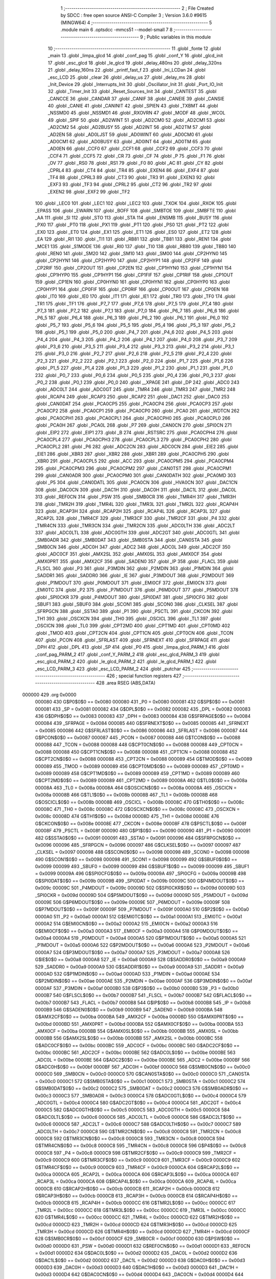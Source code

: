                                       1 ;--------------------------------------------------------
                                      2 ; File Created by SDCC : free open source ANSI-C Compiler
                                      3 ; Version 3.6.0 #9615 (MINGW64)
                                      4 ;--------------------------------------------------------
                                      5 	.module main
                                      6 	.optsdcc -mmcs51 --model-small
                                      7 	
                                      8 ;--------------------------------------------------------
                                      9 ; Public variables in this module
                                     10 ;--------------------------------------------------------
                                     11 	.globl _fonte
                                     12 	.globl _main
                                     13 	.globl _limpa_glcd
                                     14 	.globl _conf_pag
                                     15 	.globl _conf_Y
                                     16 	.globl _glcd_init
                                     17 	.globl _esc_glcd
                                     18 	.globl _le_glcd
                                     19 	.globl _delay_480ns
                                     20 	.globl _delay_320ns
                                     21 	.globl _delay_160ns
                                     22 	.globl _printf_fast_f
                                     23 	.globl _Ini_LCDan
                                     24 	.globl _esc_LCD
                                     25 	.globl _clear
                                     26 	.globl _delay_us
                                     27 	.globl _delay_ms
                                     28 	.globl _Init_Device
                                     29 	.globl _Interrupts_Init
                                     30 	.globl _Oscillator_Init
                                     31 	.globl _Port_IO_Init
                                     32 	.globl _Timer_Init
                                     33 	.globl _Reset_Sources_Init
                                     34 	.globl _CANTEST
                                     35 	.globl _CANCCE
                                     36 	.globl _CANDAR
                                     37 	.globl _CANIF
                                     38 	.globl _CANEIE
                                     39 	.globl _CANSIE
                                     40 	.globl _CANIE
                                     41 	.globl _CANINIT
                                     42 	.globl _SPIEN
                                     43 	.globl _TXBMT
                                     44 	.globl _NSSMD0
                                     45 	.globl _NSSMD1
                                     46 	.globl _RXOVRN
                                     47 	.globl _MODF
                                     48 	.globl _WCOL
                                     49 	.globl _SPIF
                                     50 	.globl _AD2WINT
                                     51 	.globl _AD2CM0
                                     52 	.globl _AD2CM1
                                     53 	.globl _AD2CM2
                                     54 	.globl _AD2BUSY
                                     55 	.globl _AD2INT
                                     56 	.globl _AD2TM
                                     57 	.globl _AD2EN
                                     58 	.globl _AD0LJST
                                     59 	.globl _AD0WINT
                                     60 	.globl _AD0CM0
                                     61 	.globl _AD0CM1
                                     62 	.globl _AD0BUSY
                                     63 	.globl _AD0INT
                                     64 	.globl _AD0TM
                                     65 	.globl _AD0EN
                                     66 	.globl _CCF0
                                     67 	.globl _CCF1
                                     68 	.globl _CCF2
                                     69 	.globl _CCF3
                                     70 	.globl _CCF4
                                     71 	.globl _CCF5
                                     72 	.globl _CR
                                     73 	.globl _CF
                                     74 	.globl _P
                                     75 	.globl _F1
                                     76 	.globl _OV
                                     77 	.globl _RS0
                                     78 	.globl _RS1
                                     79 	.globl _F0
                                     80 	.globl _AC
                                     81 	.globl _CY
                                     82 	.globl _CPRL4
                                     83 	.globl _CT4
                                     84 	.globl _TR4
                                     85 	.globl _EXEN4
                                     86 	.globl _EXF4
                                     87 	.globl _TF4
                                     88 	.globl _CPRL3
                                     89 	.globl _CT3
                                     90 	.globl _TR3
                                     91 	.globl _EXEN3
                                     92 	.globl _EXF3
                                     93 	.globl _TF3
                                     94 	.globl _CPRL2
                                     95 	.globl _CT2
                                     96 	.globl _TR2
                                     97 	.globl _EXEN2
                                     98 	.globl _EXF2
                                     99 	.globl _TF2
                                    100 	.globl _LEC0
                                    101 	.globl _LEC1
                                    102 	.globl _LEC2
                                    103 	.globl _TXOK
                                    104 	.globl _RXOK
                                    105 	.globl _EPASS
                                    106 	.globl _EWARN
                                    107 	.globl _BOFF
                                    108 	.globl _SMBTOE
                                    109 	.globl _SMBFTE
                                    110 	.globl _AA
                                    111 	.globl _SI
                                    112 	.globl _STO
                                    113 	.globl _STA
                                    114 	.globl _ENSMB
                                    115 	.globl _BUSY
                                    116 	.globl _PX0
                                    117 	.globl _PT0
                                    118 	.globl _PX1
                                    119 	.globl _PT1
                                    120 	.globl _PS0
                                    121 	.globl _PT2
                                    122 	.globl _EX0
                                    123 	.globl _ET0
                                    124 	.globl _EX1
                                    125 	.globl _ET1
                                    126 	.globl _ES0
                                    127 	.globl _ET2
                                    128 	.globl _EA
                                    129 	.globl _RI1
                                    130 	.globl _TI1
                                    131 	.globl _RB81
                                    132 	.globl _TB81
                                    133 	.globl _REN1
                                    134 	.globl _MCE1
                                    135 	.globl _S1MODE
                                    136 	.globl _RI0
                                    137 	.globl _TI0
                                    138 	.globl _RB80
                                    139 	.globl _TB80
                                    140 	.globl _REN0
                                    141 	.globl _SM20
                                    142 	.globl _SM10
                                    143 	.globl _SM00
                                    144 	.globl _CP2HYN0
                                    145 	.globl _CP2HYN1
                                    146 	.globl _CP2HYP0
                                    147 	.globl _CP2HYP1
                                    148 	.globl _CP2FIF
                                    149 	.globl _CP2RIF
                                    150 	.globl _CP2OUT
                                    151 	.globl _CP2EN
                                    152 	.globl _CP1HYN0
                                    153 	.globl _CP1HYN1
                                    154 	.globl _CP1HYP0
                                    155 	.globl _CP1HYP1
                                    156 	.globl _CP1FIF
                                    157 	.globl _CP1RIF
                                    158 	.globl _CP1OUT
                                    159 	.globl _CP1EN
                                    160 	.globl _CP0HYN0
                                    161 	.globl _CP0HYN1
                                    162 	.globl _CP0HYP0
                                    163 	.globl _CP0HYP1
                                    164 	.globl _CP0FIF
                                    165 	.globl _CP0RIF
                                    166 	.globl _CP0OUT
                                    167 	.globl _CP0EN
                                    168 	.globl _IT0
                                    169 	.globl _IE0
                                    170 	.globl _IT1
                                    171 	.globl _IE1
                                    172 	.globl _TR0
                                    173 	.globl _TF0
                                    174 	.globl _TR1
                                    175 	.globl _TF1
                                    176 	.globl _P7_7
                                    177 	.globl _P7_6
                                    178 	.globl _P7_5
                                    179 	.globl _P7_4
                                    180 	.globl _P7_3
                                    181 	.globl _P7_2
                                    182 	.globl _P7_1
                                    183 	.globl _P7_0
                                    184 	.globl _P6_7
                                    185 	.globl _P6_6
                                    186 	.globl _P6_5
                                    187 	.globl _P6_4
                                    188 	.globl _P6_3
                                    189 	.globl _P6_2
                                    190 	.globl _P6_1
                                    191 	.globl _P6_0
                                    192 	.globl _P5_7
                                    193 	.globl _P5_6
                                    194 	.globl _P5_5
                                    195 	.globl _P5_4
                                    196 	.globl _P5_3
                                    197 	.globl _P5_2
                                    198 	.globl _P5_1
                                    199 	.globl _P5_0
                                    200 	.globl _P4_7
                                    201 	.globl _P4_6
                                    202 	.globl _P4_5
                                    203 	.globl _P4_4
                                    204 	.globl _P4_3
                                    205 	.globl _P4_2
                                    206 	.globl _P4_1
                                    207 	.globl _P4_0
                                    208 	.globl _P3_7
                                    209 	.globl _P3_6
                                    210 	.globl _P3_5
                                    211 	.globl _P3_4
                                    212 	.globl _P3_3
                                    213 	.globl _P3_2
                                    214 	.globl _P3_1
                                    215 	.globl _P3_0
                                    216 	.globl _P2_7
                                    217 	.globl _P2_6
                                    218 	.globl _P2_5
                                    219 	.globl _P2_4
                                    220 	.globl _P2_3
                                    221 	.globl _P2_2
                                    222 	.globl _P2_1
                                    223 	.globl _P2_0
                                    224 	.globl _P1_7
                                    225 	.globl _P1_6
                                    226 	.globl _P1_5
                                    227 	.globl _P1_4
                                    228 	.globl _P1_3
                                    229 	.globl _P1_2
                                    230 	.globl _P1_1
                                    231 	.globl _P1_0
                                    232 	.globl _P0_7
                                    233 	.globl _P0_6
                                    234 	.globl _P0_5
                                    235 	.globl _P0_4
                                    236 	.globl _P0_3
                                    237 	.globl _P0_2
                                    238 	.globl _P0_1
                                    239 	.globl _P0_0
                                    240 	.globl __XPAGE
                                    241 	.globl _DP
                                    242 	.globl _ADC0
                                    243 	.globl _ADC0LT
                                    244 	.globl _ADC0GT
                                    245 	.globl _TMR4
                                    246 	.globl _TMR3
                                    247 	.globl _TMR2
                                    248 	.globl _RCAP4
                                    249 	.globl _RCAP3
                                    250 	.globl _RCAP2
                                    251 	.globl _DAC1
                                    252 	.globl _DAC0
                                    253 	.globl _CAN0DAT
                                    254 	.globl _PCA0CP5
                                    255 	.globl _PCA0CP4
                                    256 	.globl _PCA0CP3
                                    257 	.globl _PCA0CP2
                                    258 	.globl _PCA0CP1
                                    259 	.globl _PCA0CP0
                                    260 	.globl _PCA0
                                    261 	.globl _WDTCN
                                    262 	.globl _PCA0CPH1
                                    263 	.globl _PCA0CPL1
                                    264 	.globl _PCA0CPH0
                                    265 	.globl _PCA0CPL0
                                    266 	.globl _PCA0H
                                    267 	.globl _PCA0L
                                    268 	.globl _P7
                                    269 	.globl _CAN0CN
                                    270 	.globl _SPI0CN
                                    271 	.globl _EIP2
                                    272 	.globl _EIP1
                                    273 	.globl _B
                                    274 	.globl _RSTSRC
                                    275 	.globl _PCA0CPH4
                                    276 	.globl _PCA0CPL4
                                    277 	.globl _PCA0CPH3
                                    278 	.globl _PCA0CPL3
                                    279 	.globl _PCA0CPH2
                                    280 	.globl _PCA0CPL2
                                    281 	.globl _P6
                                    282 	.globl _ADC2CN
                                    283 	.globl _ADC0CN
                                    284 	.globl _EIE2
                                    285 	.globl _EIE1
                                    286 	.globl _XBR3
                                    287 	.globl _XBR2
                                    288 	.globl _XBR1
                                    289 	.globl _PCA0CPH5
                                    290 	.globl _XBR0
                                    291 	.globl _PCA0CPL5
                                    292 	.globl _ACC
                                    293 	.globl _PCA0CPM5
                                    294 	.globl _PCA0CPM4
                                    295 	.globl _PCA0CPM3
                                    296 	.globl _PCA0CPM2
                                    297 	.globl _CAN0TST
                                    298 	.globl _PCA0CPM1
                                    299 	.globl _CAN0ADR
                                    300 	.globl _PCA0CPM0
                                    301 	.globl _CAN0DATH
                                    302 	.globl _PCA0MD
                                    303 	.globl _P5
                                    304 	.globl _CAN0DATL
                                    305 	.globl _PCA0CN
                                    306 	.globl _HVA0CN
                                    307 	.globl _DAC1CN
                                    308 	.globl _DAC0CN
                                    309 	.globl _DAC1H
                                    310 	.globl _DAC0H
                                    311 	.globl _DAC1L
                                    312 	.globl _DAC0L
                                    313 	.globl _REF0CN
                                    314 	.globl _PSW
                                    315 	.globl _SMB0CR
                                    316 	.globl _TMR4H
                                    317 	.globl _TMR3H
                                    318 	.globl _TMR2H
                                    319 	.globl _TMR4L
                                    320 	.globl _TMR3L
                                    321 	.globl _TMR2L
                                    322 	.globl _RCAP4H
                                    323 	.globl _RCAP3H
                                    324 	.globl _RCAP2H
                                    325 	.globl _RCAP4L
                                    326 	.globl _RCAP3L
                                    327 	.globl _RCAP2L
                                    328 	.globl _TMR4CF
                                    329 	.globl _TMR3CF
                                    330 	.globl _TMR2CF
                                    331 	.globl _P4
                                    332 	.globl _TMR4CN
                                    333 	.globl _TMR3CN
                                    334 	.globl _TMR2CN
                                    335 	.globl _ADC0LTH
                                    336 	.globl _ADC2LT
                                    337 	.globl _ADC0LTL
                                    338 	.globl _ADC0GTH
                                    339 	.globl _ADC2GT
                                    340 	.globl _ADC0GTL
                                    341 	.globl _SMB0ADR
                                    342 	.globl _SMB0DAT
                                    343 	.globl _SMB0STA
                                    344 	.globl _CAN0STA
                                    345 	.globl _SMB0CN
                                    346 	.globl _ADC0H
                                    347 	.globl _ADC2
                                    348 	.globl _ADC0L
                                    349 	.globl _ADC2CF
                                    350 	.globl _ADC0CF
                                    351 	.globl _AMX2SL
                                    352 	.globl _AMX0SL
                                    353 	.globl _AMX0CF
                                    354 	.globl _AMX0PRT
                                    355 	.globl _AMX2CF
                                    356 	.globl _SADEN0
                                    357 	.globl _IP
                                    358 	.globl _FLACL
                                    359 	.globl _FLSCL
                                    360 	.globl _P3
                                    361 	.globl _P3MDIN
                                    362 	.globl _P2MDIN
                                    363 	.globl _P1MDIN
                                    364 	.globl _SADDR1
                                    365 	.globl _SADDR0
                                    366 	.globl _IE
                                    367 	.globl _P3MDOUT
                                    368 	.globl _P2MDOUT
                                    369 	.globl _P1MDOUT
                                    370 	.globl _P0MDOUT
                                    371 	.globl _EMI0CF
                                    372 	.globl _EMI0CN
                                    373 	.globl _EMI0TC
                                    374 	.globl _P2
                                    375 	.globl _P7MDOUT
                                    376 	.globl _P6MDOUT
                                    377 	.globl _P5MDOUT
                                    378 	.globl _SPI0CKR
                                    379 	.globl _P4MDOUT
                                    380 	.globl _SPI0DAT
                                    381 	.globl _SPI0CFG
                                    382 	.globl _SBUF1
                                    383 	.globl _SBUF0
                                    384 	.globl _SCON1
                                    385 	.globl _SCON0
                                    386 	.globl _CLKSEL
                                    387 	.globl _SFRPGCN
                                    388 	.globl _SSTA0
                                    389 	.globl _P1
                                    390 	.globl _PSCTL
                                    391 	.globl _CKCON
                                    392 	.globl _TH1
                                    393 	.globl _OSCXCN
                                    394 	.globl _TH0
                                    395 	.globl _OSCICL
                                    396 	.globl _TL1
                                    397 	.globl _OSCICN
                                    398 	.globl _TL0
                                    399 	.globl _CPT2MD
                                    400 	.globl _CPT1MD
                                    401 	.globl _CPT0MD
                                    402 	.globl _TMOD
                                    403 	.globl _CPT2CN
                                    404 	.globl _CPT1CN
                                    405 	.globl _CPT0CN
                                    406 	.globl _TCON
                                    407 	.globl _PCON
                                    408 	.globl _SFRLAST
                                    409 	.globl _SFRNEXT
                                    410 	.globl _SFRPAGE
                                    411 	.globl _DPH
                                    412 	.globl _DPL
                                    413 	.globl _SP
                                    414 	.globl _P0
                                    415 	.globl _limpa_glcd_PARM_1
                                    416 	.globl _conf_pag_PARM_2
                                    417 	.globl _conf_Y_PARM_2
                                    418 	.globl _esc_glcd_PARM_3
                                    419 	.globl _esc_glcd_PARM_2
                                    420 	.globl _le_glcd_PARM_2
                                    421 	.globl _le_glcd_PARM_1
                                    422 	.globl _esc_LCD_PARM_3
                                    423 	.globl _esc_LCD_PARM_2
                                    424 	.globl _putchar
                                    425 ;--------------------------------------------------------
                                    426 ; special function registers
                                    427 ;--------------------------------------------------------
                                    428 	.area RSEG    (ABS,DATA)
      000000                        429 	.org 0x0000
                           000080   430 G$P0$0$0 == 0x0080
                           000080   431 _P0	=	0x0080
                           000081   432 G$SP$0$0 == 0x0081
                           000081   433 _SP	=	0x0081
                           000082   434 G$DPL$0$0 == 0x0082
                           000082   435 _DPL	=	0x0082
                           000083   436 G$DPH$0$0 == 0x0083
                           000083   437 _DPH	=	0x0083
                           000084   438 G$SFRPAGE$0$0 == 0x0084
                           000084   439 _SFRPAGE	=	0x0084
                           000085   440 G$SFRNEXT$0$0 == 0x0085
                           000085   441 _SFRNEXT	=	0x0085
                           000086   442 G$SFRLAST$0$0 == 0x0086
                           000086   443 _SFRLAST	=	0x0086
                           000087   444 G$PCON$0$0 == 0x0087
                           000087   445 _PCON	=	0x0087
                           000088   446 G$TCON$0$0 == 0x0088
                           000088   447 _TCON	=	0x0088
                           000088   448 G$CPT0CN$0$0 == 0x0088
                           000088   449 _CPT0CN	=	0x0088
                           000088   450 G$CPT1CN$0$0 == 0x0088
                           000088   451 _CPT1CN	=	0x0088
                           000088   452 G$CPT2CN$0$0 == 0x0088
                           000088   453 _CPT2CN	=	0x0088
                           000089   454 G$TMOD$0$0 == 0x0089
                           000089   455 _TMOD	=	0x0089
                           000089   456 G$CPT0MD$0$0 == 0x0089
                           000089   457 _CPT0MD	=	0x0089
                           000089   458 G$CPT1MD$0$0 == 0x0089
                           000089   459 _CPT1MD	=	0x0089
                           000089   460 G$CPT2MD$0$0 == 0x0089
                           000089   461 _CPT2MD	=	0x0089
                           00008A   462 G$TL0$0$0 == 0x008a
                           00008A   463 _TL0	=	0x008a
                           00008A   464 G$OSCICN$0$0 == 0x008a
                           00008A   465 _OSCICN	=	0x008a
                           00008B   466 G$TL1$0$0 == 0x008b
                           00008B   467 _TL1	=	0x008b
                           00008B   468 G$OSCICL$0$0 == 0x008b
                           00008B   469 _OSCICL	=	0x008b
                           00008C   470 G$TH0$0$0 == 0x008c
                           00008C   471 _TH0	=	0x008c
                           00008C   472 G$OSCXCN$0$0 == 0x008c
                           00008C   473 _OSCXCN	=	0x008c
                           00008D   474 G$TH1$0$0 == 0x008d
                           00008D   475 _TH1	=	0x008d
                           00008E   476 G$CKCON$0$0 == 0x008e
                           00008E   477 _CKCON	=	0x008e
                           00008F   478 G$PSCTL$0$0 == 0x008f
                           00008F   479 _PSCTL	=	0x008f
                           000090   480 G$P1$0$0 == 0x0090
                           000090   481 _P1	=	0x0090
                           000091   482 G$SSTA0$0$0 == 0x0091
                           000091   483 _SSTA0	=	0x0091
                           000096   484 G$SFRPGCN$0$0 == 0x0096
                           000096   485 _SFRPGCN	=	0x0096
                           000097   486 G$CLKSEL$0$0 == 0x0097
                           000097   487 _CLKSEL	=	0x0097
                           000098   488 G$SCON0$0$0 == 0x0098
                           000098   489 _SCON0	=	0x0098
                           000098   490 G$SCON1$0$0 == 0x0098
                           000098   491 _SCON1	=	0x0098
                           000099   492 G$SBUF0$0$0 == 0x0099
                           000099   493 _SBUF0	=	0x0099
                           000099   494 G$SBUF1$0$0 == 0x0099
                           000099   495 _SBUF1	=	0x0099
                           00009A   496 G$SPI0CFG$0$0 == 0x009a
                           00009A   497 _SPI0CFG	=	0x009a
                           00009B   498 G$SPI0DAT$0$0 == 0x009b
                           00009B   499 _SPI0DAT	=	0x009b
                           00009C   500 G$P4MDOUT$0$0 == 0x009c
                           00009C   501 _P4MDOUT	=	0x009c
                           00009D   502 G$SPI0CKR$0$0 == 0x009d
                           00009D   503 _SPI0CKR	=	0x009d
                           00009D   504 G$P5MDOUT$0$0 == 0x009d
                           00009D   505 _P5MDOUT	=	0x009d
                           00009E   506 G$P6MDOUT$0$0 == 0x009e
                           00009E   507 _P6MDOUT	=	0x009e
                           00009F   508 G$P7MDOUT$0$0 == 0x009f
                           00009F   509 _P7MDOUT	=	0x009f
                           0000A0   510 G$P2$0$0 == 0x00a0
                           0000A0   511 _P2	=	0x00a0
                           0000A1   512 G$EMI0TC$0$0 == 0x00a1
                           0000A1   513 _EMI0TC	=	0x00a1
                           0000A2   514 G$EMI0CN$0$0 == 0x00a2
                           0000A2   515 _EMI0CN	=	0x00a2
                           0000A3   516 G$EMI0CF$0$0 == 0x00a3
                           0000A3   517 _EMI0CF	=	0x00a3
                           0000A4   518 G$P0MDOUT$0$0 == 0x00a4
                           0000A4   519 _P0MDOUT	=	0x00a4
                           0000A5   520 G$P1MDOUT$0$0 == 0x00a5
                           0000A5   521 _P1MDOUT	=	0x00a5
                           0000A6   522 G$P2MDOUT$0$0 == 0x00a6
                           0000A6   523 _P2MDOUT	=	0x00a6
                           0000A7   524 G$P3MDOUT$0$0 == 0x00a7
                           0000A7   525 _P3MDOUT	=	0x00a7
                           0000A8   526 G$IE$0$0 == 0x00a8
                           0000A8   527 _IE	=	0x00a8
                           0000A9   528 G$SADDR0$0$0 == 0x00a9
                           0000A9   529 _SADDR0	=	0x00a9
                           0000A9   530 G$SADDR1$0$0 == 0x00a9
                           0000A9   531 _SADDR1	=	0x00a9
                           0000AD   532 G$P1MDIN$0$0 == 0x00ad
                           0000AD   533 _P1MDIN	=	0x00ad
                           0000AE   534 G$P2MDIN$0$0 == 0x00ae
                           0000AE   535 _P2MDIN	=	0x00ae
                           0000AF   536 G$P3MDIN$0$0 == 0x00af
                           0000AF   537 _P3MDIN	=	0x00af
                           0000B0   538 G$P3$0$0 == 0x00b0
                           0000B0   539 _P3	=	0x00b0
                           0000B7   540 G$FLSCL$0$0 == 0x00b7
                           0000B7   541 _FLSCL	=	0x00b7
                           0000B7   542 G$FLACL$0$0 == 0x00b7
                           0000B7   543 _FLACL	=	0x00b7
                           0000B8   544 G$IP$0$0 == 0x00b8
                           0000B8   545 _IP	=	0x00b8
                           0000B9   546 G$SADEN0$0$0 == 0x00b9
                           0000B9   547 _SADEN0	=	0x00b9
                           0000BA   548 G$AMX2CF$0$0 == 0x00ba
                           0000BA   549 _AMX2CF	=	0x00ba
                           0000BD   550 G$AMX0PRT$0$0 == 0x00bd
                           0000BD   551 _AMX0PRT	=	0x00bd
                           0000BA   552 G$AMX0CF$0$0 == 0x00ba
                           0000BA   553 _AMX0CF	=	0x00ba
                           0000BB   554 G$AMX0SL$0$0 == 0x00bb
                           0000BB   555 _AMX0SL	=	0x00bb
                           0000BB   556 G$AMX2SL$0$0 == 0x00bb
                           0000BB   557 _AMX2SL	=	0x00bb
                           0000BC   558 G$ADC0CF$0$0 == 0x00bc
                           0000BC   559 _ADC0CF	=	0x00bc
                           0000BC   560 G$ADC2CF$0$0 == 0x00bc
                           0000BC   561 _ADC2CF	=	0x00bc
                           0000BE   562 G$ADC0L$0$0 == 0x00be
                           0000BE   563 _ADC0L	=	0x00be
                           0000BE   564 G$ADC2$0$0 == 0x00be
                           0000BE   565 _ADC2	=	0x00be
                           0000BF   566 G$ADC0H$0$0 == 0x00bf
                           0000BF   567 _ADC0H	=	0x00bf
                           0000C0   568 G$SMB0CN$0$0 == 0x00c0
                           0000C0   569 _SMB0CN	=	0x00c0
                           0000C0   570 G$CAN0STA$0$0 == 0x00c0
                           0000C0   571 _CAN0STA	=	0x00c0
                           0000C1   572 G$SMB0STA$0$0 == 0x00c1
                           0000C1   573 _SMB0STA	=	0x00c1
                           0000C2   574 G$SMB0DAT$0$0 == 0x00c2
                           0000C2   575 _SMB0DAT	=	0x00c2
                           0000C3   576 G$SMB0ADR$0$0 == 0x00c3
                           0000C3   577 _SMB0ADR	=	0x00c3
                           0000C4   578 G$ADC0GTL$0$0 == 0x00c4
                           0000C4   579 _ADC0GTL	=	0x00c4
                           0000C4   580 G$ADC2GT$0$0 == 0x00c4
                           0000C4   581 _ADC2GT	=	0x00c4
                           0000C5   582 G$ADC0GTH$0$0 == 0x00c5
                           0000C5   583 _ADC0GTH	=	0x00c5
                           0000C6   584 G$ADC0LTL$0$0 == 0x00c6
                           0000C6   585 _ADC0LTL	=	0x00c6
                           0000C6   586 G$ADC2LT$0$0 == 0x00c6
                           0000C6   587 _ADC2LT	=	0x00c6
                           0000C7   588 G$ADC0LTH$0$0 == 0x00c7
                           0000C7   589 _ADC0LTH	=	0x00c7
                           0000C8   590 G$TMR2CN$0$0 == 0x00c8
                           0000C8   591 _TMR2CN	=	0x00c8
                           0000C8   592 G$TMR3CN$0$0 == 0x00c8
                           0000C8   593 _TMR3CN	=	0x00c8
                           0000C8   594 G$TMR4CN$0$0 == 0x00c8
                           0000C8   595 _TMR4CN	=	0x00c8
                           0000C8   596 G$P4$0$0 == 0x00c8
                           0000C8   597 _P4	=	0x00c8
                           0000C9   598 G$TMR2CF$0$0 == 0x00c9
                           0000C9   599 _TMR2CF	=	0x00c9
                           0000C9   600 G$TMR3CF$0$0 == 0x00c9
                           0000C9   601 _TMR3CF	=	0x00c9
                           0000C9   602 G$TMR4CF$0$0 == 0x00c9
                           0000C9   603 _TMR4CF	=	0x00c9
                           0000CA   604 G$RCAP2L$0$0 == 0x00ca
                           0000CA   605 _RCAP2L	=	0x00ca
                           0000CA   606 G$RCAP3L$0$0 == 0x00ca
                           0000CA   607 _RCAP3L	=	0x00ca
                           0000CA   608 G$RCAP4L$0$0 == 0x00ca
                           0000CA   609 _RCAP4L	=	0x00ca
                           0000CB   610 G$RCAP2H$0$0 == 0x00cb
                           0000CB   611 _RCAP2H	=	0x00cb
                           0000CB   612 G$RCAP3H$0$0 == 0x00cb
                           0000CB   613 _RCAP3H	=	0x00cb
                           0000CB   614 G$RCAP4H$0$0 == 0x00cb
                           0000CB   615 _RCAP4H	=	0x00cb
                           0000CC   616 G$TMR2L$0$0 == 0x00cc
                           0000CC   617 _TMR2L	=	0x00cc
                           0000CC   618 G$TMR3L$0$0 == 0x00cc
                           0000CC   619 _TMR3L	=	0x00cc
                           0000CC   620 G$TMR4L$0$0 == 0x00cc
                           0000CC   621 _TMR4L	=	0x00cc
                           0000CD   622 G$TMR2H$0$0 == 0x00cd
                           0000CD   623 _TMR2H	=	0x00cd
                           0000CD   624 G$TMR3H$0$0 == 0x00cd
                           0000CD   625 _TMR3H	=	0x00cd
                           0000CD   626 G$TMR4H$0$0 == 0x00cd
                           0000CD   627 _TMR4H	=	0x00cd
                           0000CF   628 G$SMB0CR$0$0 == 0x00cf
                           0000CF   629 _SMB0CR	=	0x00cf
                           0000D0   630 G$PSW$0$0 == 0x00d0
                           0000D0   631 _PSW	=	0x00d0
                           0000D1   632 G$REF0CN$0$0 == 0x00d1
                           0000D1   633 _REF0CN	=	0x00d1
                           0000D2   634 G$DAC0L$0$0 == 0x00d2
                           0000D2   635 _DAC0L	=	0x00d2
                           0000D2   636 G$DAC1L$0$0 == 0x00d2
                           0000D2   637 _DAC1L	=	0x00d2
                           0000D3   638 G$DAC0H$0$0 == 0x00d3
                           0000D3   639 _DAC0H	=	0x00d3
                           0000D3   640 G$DAC1H$0$0 == 0x00d3
                           0000D3   641 _DAC1H	=	0x00d3
                           0000D4   642 G$DAC0CN$0$0 == 0x00d4
                           0000D4   643 _DAC0CN	=	0x00d4
                           0000D4   644 G$DAC1CN$0$0 == 0x00d4
                           0000D4   645 _DAC1CN	=	0x00d4
                           0000D6   646 G$HVA0CN$0$0 == 0x00d6
                           0000D6   647 _HVA0CN	=	0x00d6
                           0000D8   648 G$PCA0CN$0$0 == 0x00d8
                           0000D8   649 _PCA0CN	=	0x00d8
                           0000D8   650 G$CAN0DATL$0$0 == 0x00d8
                           0000D8   651 _CAN0DATL	=	0x00d8
                           0000D8   652 G$P5$0$0 == 0x00d8
                           0000D8   653 _P5	=	0x00d8
                           0000D9   654 G$PCA0MD$0$0 == 0x00d9
                           0000D9   655 _PCA0MD	=	0x00d9
                           0000D9   656 G$CAN0DATH$0$0 == 0x00d9
                           0000D9   657 _CAN0DATH	=	0x00d9
                           0000DA   658 G$PCA0CPM0$0$0 == 0x00da
                           0000DA   659 _PCA0CPM0	=	0x00da
                           0000DA   660 G$CAN0ADR$0$0 == 0x00da
                           0000DA   661 _CAN0ADR	=	0x00da
                           0000DB   662 G$PCA0CPM1$0$0 == 0x00db
                           0000DB   663 _PCA0CPM1	=	0x00db
                           0000DB   664 G$CAN0TST$0$0 == 0x00db
                           0000DB   665 _CAN0TST	=	0x00db
                           0000DC   666 G$PCA0CPM2$0$0 == 0x00dc
                           0000DC   667 _PCA0CPM2	=	0x00dc
                           0000DD   668 G$PCA0CPM3$0$0 == 0x00dd
                           0000DD   669 _PCA0CPM3	=	0x00dd
                           0000DE   670 G$PCA0CPM4$0$0 == 0x00de
                           0000DE   671 _PCA0CPM4	=	0x00de
                           0000DF   672 G$PCA0CPM5$0$0 == 0x00df
                           0000DF   673 _PCA0CPM5	=	0x00df
                           0000E0   674 G$ACC$0$0 == 0x00e0
                           0000E0   675 _ACC	=	0x00e0
                           0000E1   676 G$PCA0CPL5$0$0 == 0x00e1
                           0000E1   677 _PCA0CPL5	=	0x00e1
                           0000E1   678 G$XBR0$0$0 == 0x00e1
                           0000E1   679 _XBR0	=	0x00e1
                           0000E2   680 G$PCA0CPH5$0$0 == 0x00e2
                           0000E2   681 _PCA0CPH5	=	0x00e2
                           0000E2   682 G$XBR1$0$0 == 0x00e2
                           0000E2   683 _XBR1	=	0x00e2
                           0000E3   684 G$XBR2$0$0 == 0x00e3
                           0000E3   685 _XBR2	=	0x00e3
                           0000E4   686 G$XBR3$0$0 == 0x00e4
                           0000E4   687 _XBR3	=	0x00e4
                           0000E6   688 G$EIE1$0$0 == 0x00e6
                           0000E6   689 _EIE1	=	0x00e6
                           0000E7   690 G$EIE2$0$0 == 0x00e7
                           0000E7   691 _EIE2	=	0x00e7
                           0000E8   692 G$ADC0CN$0$0 == 0x00e8
                           0000E8   693 _ADC0CN	=	0x00e8
                           0000E8   694 G$ADC2CN$0$0 == 0x00e8
                           0000E8   695 _ADC2CN	=	0x00e8
                           0000E8   696 G$P6$0$0 == 0x00e8
                           0000E8   697 _P6	=	0x00e8
                           0000E9   698 G$PCA0CPL2$0$0 == 0x00e9
                           0000E9   699 _PCA0CPL2	=	0x00e9
                           0000EA   700 G$PCA0CPH2$0$0 == 0x00ea
                           0000EA   701 _PCA0CPH2	=	0x00ea
                           0000EB   702 G$PCA0CPL3$0$0 == 0x00eb
                           0000EB   703 _PCA0CPL3	=	0x00eb
                           0000EC   704 G$PCA0CPH3$0$0 == 0x00ec
                           0000EC   705 _PCA0CPH3	=	0x00ec
                           0000ED   706 G$PCA0CPL4$0$0 == 0x00ed
                           0000ED   707 _PCA0CPL4	=	0x00ed
                           0000EE   708 G$PCA0CPH4$0$0 == 0x00ee
                           0000EE   709 _PCA0CPH4	=	0x00ee
                           0000EF   710 G$RSTSRC$0$0 == 0x00ef
                           0000EF   711 _RSTSRC	=	0x00ef
                           0000F0   712 G$B$0$0 == 0x00f0
                           0000F0   713 _B	=	0x00f0
                           0000F6   714 G$EIP1$0$0 == 0x00f6
                           0000F6   715 _EIP1	=	0x00f6
                           0000F7   716 G$EIP2$0$0 == 0x00f7
                           0000F7   717 _EIP2	=	0x00f7
                           0000F8   718 G$SPI0CN$0$0 == 0x00f8
                           0000F8   719 _SPI0CN	=	0x00f8
                           0000F8   720 G$CAN0CN$0$0 == 0x00f8
                           0000F8   721 _CAN0CN	=	0x00f8
                           0000F8   722 G$P7$0$0 == 0x00f8
                           0000F8   723 _P7	=	0x00f8
                           0000F9   724 G$PCA0L$0$0 == 0x00f9
                           0000F9   725 _PCA0L	=	0x00f9
                           0000FA   726 G$PCA0H$0$0 == 0x00fa
                           0000FA   727 _PCA0H	=	0x00fa
                           0000FB   728 G$PCA0CPL0$0$0 == 0x00fb
                           0000FB   729 _PCA0CPL0	=	0x00fb
                           0000FC   730 G$PCA0CPH0$0$0 == 0x00fc
                           0000FC   731 _PCA0CPH0	=	0x00fc
                           0000FD   732 G$PCA0CPL1$0$0 == 0x00fd
                           0000FD   733 _PCA0CPL1	=	0x00fd
                           0000FE   734 G$PCA0CPH1$0$0 == 0x00fe
                           0000FE   735 _PCA0CPH1	=	0x00fe
                           0000FF   736 G$WDTCN$0$0 == 0x00ff
                           0000FF   737 _WDTCN	=	0x00ff
                           00FAF9   738 G$PCA0$0$0 == 0xfaf9
                           00FAF9   739 _PCA0	=	0xfaf9
                           00FCFB   740 G$PCA0CP0$0$0 == 0xfcfb
                           00FCFB   741 _PCA0CP0	=	0xfcfb
                           00FEFD   742 G$PCA0CP1$0$0 == 0xfefd
                           00FEFD   743 _PCA0CP1	=	0xfefd
                           00EAE9   744 G$PCA0CP2$0$0 == 0xeae9
                           00EAE9   745 _PCA0CP2	=	0xeae9
                           00ECEB   746 G$PCA0CP3$0$0 == 0xeceb
                           00ECEB   747 _PCA0CP3	=	0xeceb
                           00EEED   748 G$PCA0CP4$0$0 == 0xeeed
                           00EEED   749 _PCA0CP4	=	0xeeed
                           00E2E1   750 G$PCA0CP5$0$0 == 0xe2e1
                           00E2E1   751 _PCA0CP5	=	0xe2e1
                           00D9D8   752 G$CAN0DAT$0$0 == 0xd9d8
                           00D9D8   753 _CAN0DAT	=	0xd9d8
                           00D3D2   754 G$DAC0$0$0 == 0xd3d2
                           00D3D2   755 _DAC0	=	0xd3d2
                           00D3D2   756 G$DAC1$0$0 == 0xd3d2
                           00D3D2   757 _DAC1	=	0xd3d2
                           00CBCA   758 G$RCAP2$0$0 == 0xcbca
                           00CBCA   759 _RCAP2	=	0xcbca
                           00CBCA   760 G$RCAP3$0$0 == 0xcbca
                           00CBCA   761 _RCAP3	=	0xcbca
                           00CBCA   762 G$RCAP4$0$0 == 0xcbca
                           00CBCA   763 _RCAP4	=	0xcbca
                           00CDCC   764 G$TMR2$0$0 == 0xcdcc
                           00CDCC   765 _TMR2	=	0xcdcc
                           00CDCC   766 G$TMR3$0$0 == 0xcdcc
                           00CDCC   767 _TMR3	=	0xcdcc
                           00CDCC   768 G$TMR4$0$0 == 0xcdcc
                           00CDCC   769 _TMR4	=	0xcdcc
                           00C5C4   770 G$ADC0GT$0$0 == 0xc5c4
                           00C5C4   771 _ADC0GT	=	0xc5c4
                           00C7C6   772 G$ADC0LT$0$0 == 0xc7c6
                           00C7C6   773 _ADC0LT	=	0xc7c6
                           00BFBE   774 G$ADC0$0$0 == 0xbfbe
                           00BFBE   775 _ADC0	=	0xbfbe
                           008382   776 G$DP$0$0 == 0x8382
                           008382   777 _DP	=	0x8382
                           0000A2   778 G$_XPAGE$0$0 == 0x00a2
                           0000A2   779 __XPAGE	=	0x00a2
                                    780 ;--------------------------------------------------------
                                    781 ; special function bits
                                    782 ;--------------------------------------------------------
                                    783 	.area RSEG    (ABS,DATA)
      000000                        784 	.org 0x0000
                           000080   785 G$P0_0$0$0 == 0x0080
                           000080   786 _P0_0	=	0x0080
                           000081   787 G$P0_1$0$0 == 0x0081
                           000081   788 _P0_1	=	0x0081
                           000082   789 G$P0_2$0$0 == 0x0082
                           000082   790 _P0_2	=	0x0082
                           000083   791 G$P0_3$0$0 == 0x0083
                           000083   792 _P0_3	=	0x0083
                           000084   793 G$P0_4$0$0 == 0x0084
                           000084   794 _P0_4	=	0x0084
                           000085   795 G$P0_5$0$0 == 0x0085
                           000085   796 _P0_5	=	0x0085
                           000086   797 G$P0_6$0$0 == 0x0086
                           000086   798 _P0_6	=	0x0086
                           000087   799 G$P0_7$0$0 == 0x0087
                           000087   800 _P0_7	=	0x0087
                           000090   801 G$P1_0$0$0 == 0x0090
                           000090   802 _P1_0	=	0x0090
                           000091   803 G$P1_1$0$0 == 0x0091
                           000091   804 _P1_1	=	0x0091
                           000092   805 G$P1_2$0$0 == 0x0092
                           000092   806 _P1_2	=	0x0092
                           000093   807 G$P1_3$0$0 == 0x0093
                           000093   808 _P1_3	=	0x0093
                           000094   809 G$P1_4$0$0 == 0x0094
                           000094   810 _P1_4	=	0x0094
                           000095   811 G$P1_5$0$0 == 0x0095
                           000095   812 _P1_5	=	0x0095
                           000096   813 G$P1_6$0$0 == 0x0096
                           000096   814 _P1_6	=	0x0096
                           000097   815 G$P1_7$0$0 == 0x0097
                           000097   816 _P1_7	=	0x0097
                           0000A0   817 G$P2_0$0$0 == 0x00a0
                           0000A0   818 _P2_0	=	0x00a0
                           0000A1   819 G$P2_1$0$0 == 0x00a1
                           0000A1   820 _P2_1	=	0x00a1
                           0000A2   821 G$P2_2$0$0 == 0x00a2
                           0000A2   822 _P2_2	=	0x00a2
                           0000A3   823 G$P2_3$0$0 == 0x00a3
                           0000A3   824 _P2_3	=	0x00a3
                           0000A4   825 G$P2_4$0$0 == 0x00a4
                           0000A4   826 _P2_4	=	0x00a4
                           0000A5   827 G$P2_5$0$0 == 0x00a5
                           0000A5   828 _P2_5	=	0x00a5
                           0000A6   829 G$P2_6$0$0 == 0x00a6
                           0000A6   830 _P2_6	=	0x00a6
                           0000A7   831 G$P2_7$0$0 == 0x00a7
                           0000A7   832 _P2_7	=	0x00a7
                           0000B0   833 G$P3_0$0$0 == 0x00b0
                           0000B0   834 _P3_0	=	0x00b0
                           0000B1   835 G$P3_1$0$0 == 0x00b1
                           0000B1   836 _P3_1	=	0x00b1
                           0000B2   837 G$P3_2$0$0 == 0x00b2
                           0000B2   838 _P3_2	=	0x00b2
                           0000B3   839 G$P3_3$0$0 == 0x00b3
                           0000B3   840 _P3_3	=	0x00b3
                           0000B4   841 G$P3_4$0$0 == 0x00b4
                           0000B4   842 _P3_4	=	0x00b4
                           0000B5   843 G$P3_5$0$0 == 0x00b5
                           0000B5   844 _P3_5	=	0x00b5
                           0000B6   845 G$P3_6$0$0 == 0x00b6
                           0000B6   846 _P3_6	=	0x00b6
                           0000B7   847 G$P3_7$0$0 == 0x00b7
                           0000B7   848 _P3_7	=	0x00b7
                           0000C8   849 G$P4_0$0$0 == 0x00c8
                           0000C8   850 _P4_0	=	0x00c8
                           0000C9   851 G$P4_1$0$0 == 0x00c9
                           0000C9   852 _P4_1	=	0x00c9
                           0000CA   853 G$P4_2$0$0 == 0x00ca
                           0000CA   854 _P4_2	=	0x00ca
                           0000CB   855 G$P4_3$0$0 == 0x00cb
                           0000CB   856 _P4_3	=	0x00cb
                           0000CC   857 G$P4_4$0$0 == 0x00cc
                           0000CC   858 _P4_4	=	0x00cc
                           0000CD   859 G$P4_5$0$0 == 0x00cd
                           0000CD   860 _P4_5	=	0x00cd
                           0000CE   861 G$P4_6$0$0 == 0x00ce
                           0000CE   862 _P4_6	=	0x00ce
                           0000CF   863 G$P4_7$0$0 == 0x00cf
                           0000CF   864 _P4_7	=	0x00cf
                           0000D8   865 G$P5_0$0$0 == 0x00d8
                           0000D8   866 _P5_0	=	0x00d8
                           0000D9   867 G$P5_1$0$0 == 0x00d9
                           0000D9   868 _P5_1	=	0x00d9
                           0000DA   869 G$P5_2$0$0 == 0x00da
                           0000DA   870 _P5_2	=	0x00da
                           0000DB   871 G$P5_3$0$0 == 0x00db
                           0000DB   872 _P5_3	=	0x00db
                           0000DC   873 G$P5_4$0$0 == 0x00dc
                           0000DC   874 _P5_4	=	0x00dc
                           0000DD   875 G$P5_5$0$0 == 0x00dd
                           0000DD   876 _P5_5	=	0x00dd
                           0000DE   877 G$P5_6$0$0 == 0x00de
                           0000DE   878 _P5_6	=	0x00de
                           0000DF   879 G$P5_7$0$0 == 0x00df
                           0000DF   880 _P5_7	=	0x00df
                           0000E8   881 G$P6_0$0$0 == 0x00e8
                           0000E8   882 _P6_0	=	0x00e8
                           0000E9   883 G$P6_1$0$0 == 0x00e9
                           0000E9   884 _P6_1	=	0x00e9
                           0000EA   885 G$P6_2$0$0 == 0x00ea
                           0000EA   886 _P6_2	=	0x00ea
                           0000EB   887 G$P6_3$0$0 == 0x00eb
                           0000EB   888 _P6_3	=	0x00eb
                           0000EC   889 G$P6_4$0$0 == 0x00ec
                           0000EC   890 _P6_4	=	0x00ec
                           0000ED   891 G$P6_5$0$0 == 0x00ed
                           0000ED   892 _P6_5	=	0x00ed
                           0000EE   893 G$P6_6$0$0 == 0x00ee
                           0000EE   894 _P6_6	=	0x00ee
                           0000EF   895 G$P6_7$0$0 == 0x00ef
                           0000EF   896 _P6_7	=	0x00ef
                           0000F8   897 G$P7_0$0$0 == 0x00f8
                           0000F8   898 _P7_0	=	0x00f8
                           0000F9   899 G$P7_1$0$0 == 0x00f9
                           0000F9   900 _P7_1	=	0x00f9
                           0000FA   901 G$P7_2$0$0 == 0x00fa
                           0000FA   902 _P7_2	=	0x00fa
                           0000FB   903 G$P7_3$0$0 == 0x00fb
                           0000FB   904 _P7_3	=	0x00fb
                           0000FC   905 G$P7_4$0$0 == 0x00fc
                           0000FC   906 _P7_4	=	0x00fc
                           0000FD   907 G$P7_5$0$0 == 0x00fd
                           0000FD   908 _P7_5	=	0x00fd
                           0000FE   909 G$P7_6$0$0 == 0x00fe
                           0000FE   910 _P7_6	=	0x00fe
                           0000FF   911 G$P7_7$0$0 == 0x00ff
                           0000FF   912 _P7_7	=	0x00ff
                           00008F   913 G$TF1$0$0 == 0x008f
                           00008F   914 _TF1	=	0x008f
                           00008E   915 G$TR1$0$0 == 0x008e
                           00008E   916 _TR1	=	0x008e
                           00008D   917 G$TF0$0$0 == 0x008d
                           00008D   918 _TF0	=	0x008d
                           00008C   919 G$TR0$0$0 == 0x008c
                           00008C   920 _TR0	=	0x008c
                           00008B   921 G$IE1$0$0 == 0x008b
                           00008B   922 _IE1	=	0x008b
                           00008A   923 G$IT1$0$0 == 0x008a
                           00008A   924 _IT1	=	0x008a
                           000089   925 G$IE0$0$0 == 0x0089
                           000089   926 _IE0	=	0x0089
                           000088   927 G$IT0$0$0 == 0x0088
                           000088   928 _IT0	=	0x0088
                           00008F   929 G$CP0EN$0$0 == 0x008f
                           00008F   930 _CP0EN	=	0x008f
                           00008E   931 G$CP0OUT$0$0 == 0x008e
                           00008E   932 _CP0OUT	=	0x008e
                           00008D   933 G$CP0RIF$0$0 == 0x008d
                           00008D   934 _CP0RIF	=	0x008d
                           00008C   935 G$CP0FIF$0$0 == 0x008c
                           00008C   936 _CP0FIF	=	0x008c
                           00008B   937 G$CP0HYP1$0$0 == 0x008b
                           00008B   938 _CP0HYP1	=	0x008b
                           00008A   939 G$CP0HYP0$0$0 == 0x008a
                           00008A   940 _CP0HYP0	=	0x008a
                           000089   941 G$CP0HYN1$0$0 == 0x0089
                           000089   942 _CP0HYN1	=	0x0089
                           000088   943 G$CP0HYN0$0$0 == 0x0088
                           000088   944 _CP0HYN0	=	0x0088
                           00008F   945 G$CP1EN$0$0 == 0x008f
                           00008F   946 _CP1EN	=	0x008f
                           00008E   947 G$CP1OUT$0$0 == 0x008e
                           00008E   948 _CP1OUT	=	0x008e
                           00008D   949 G$CP1RIF$0$0 == 0x008d
                           00008D   950 _CP1RIF	=	0x008d
                           00008C   951 G$CP1FIF$0$0 == 0x008c
                           00008C   952 _CP1FIF	=	0x008c
                           00008B   953 G$CP1HYP1$0$0 == 0x008b
                           00008B   954 _CP1HYP1	=	0x008b
                           00008A   955 G$CP1HYP0$0$0 == 0x008a
                           00008A   956 _CP1HYP0	=	0x008a
                           000089   957 G$CP1HYN1$0$0 == 0x0089
                           000089   958 _CP1HYN1	=	0x0089
                           000088   959 G$CP1HYN0$0$0 == 0x0088
                           000088   960 _CP1HYN0	=	0x0088
                           00008F   961 G$CP2EN$0$0 == 0x008f
                           00008F   962 _CP2EN	=	0x008f
                           00008E   963 G$CP2OUT$0$0 == 0x008e
                           00008E   964 _CP2OUT	=	0x008e
                           00008D   965 G$CP2RIF$0$0 == 0x008d
                           00008D   966 _CP2RIF	=	0x008d
                           00008C   967 G$CP2FIF$0$0 == 0x008c
                           00008C   968 _CP2FIF	=	0x008c
                           00008B   969 G$CP2HYP1$0$0 == 0x008b
                           00008B   970 _CP2HYP1	=	0x008b
                           00008A   971 G$CP2HYP0$0$0 == 0x008a
                           00008A   972 _CP2HYP0	=	0x008a
                           000089   973 G$CP2HYN1$0$0 == 0x0089
                           000089   974 _CP2HYN1	=	0x0089
                           000088   975 G$CP2HYN0$0$0 == 0x0088
                           000088   976 _CP2HYN0	=	0x0088
                           00009F   977 G$SM00$0$0 == 0x009f
                           00009F   978 _SM00	=	0x009f
                           00009E   979 G$SM10$0$0 == 0x009e
                           00009E   980 _SM10	=	0x009e
                           00009D   981 G$SM20$0$0 == 0x009d
                           00009D   982 _SM20	=	0x009d
                           00009C   983 G$REN0$0$0 == 0x009c
                           00009C   984 _REN0	=	0x009c
                           00009B   985 G$TB80$0$0 == 0x009b
                           00009B   986 _TB80	=	0x009b
                           00009A   987 G$RB80$0$0 == 0x009a
                           00009A   988 _RB80	=	0x009a
                           000099   989 G$TI0$0$0 == 0x0099
                           000099   990 _TI0	=	0x0099
                           000098   991 G$RI0$0$0 == 0x0098
                           000098   992 _RI0	=	0x0098
                           00009F   993 G$S1MODE$0$0 == 0x009f
                           00009F   994 _S1MODE	=	0x009f
                           00009D   995 G$MCE1$0$0 == 0x009d
                           00009D   996 _MCE1	=	0x009d
                           00009C   997 G$REN1$0$0 == 0x009c
                           00009C   998 _REN1	=	0x009c
                           00009B   999 G$TB81$0$0 == 0x009b
                           00009B  1000 _TB81	=	0x009b
                           00009A  1001 G$RB81$0$0 == 0x009a
                           00009A  1002 _RB81	=	0x009a
                           000099  1003 G$TI1$0$0 == 0x0099
                           000099  1004 _TI1	=	0x0099
                           000098  1005 G$RI1$0$0 == 0x0098
                           000098  1006 _RI1	=	0x0098
                           0000AF  1007 G$EA$0$0 == 0x00af
                           0000AF  1008 _EA	=	0x00af
                           0000AD  1009 G$ET2$0$0 == 0x00ad
                           0000AD  1010 _ET2	=	0x00ad
                           0000AC  1011 G$ES0$0$0 == 0x00ac
                           0000AC  1012 _ES0	=	0x00ac
                           0000AB  1013 G$ET1$0$0 == 0x00ab
                           0000AB  1014 _ET1	=	0x00ab
                           0000AA  1015 G$EX1$0$0 == 0x00aa
                           0000AA  1016 _EX1	=	0x00aa
                           0000A9  1017 G$ET0$0$0 == 0x00a9
                           0000A9  1018 _ET0	=	0x00a9
                           0000A8  1019 G$EX0$0$0 == 0x00a8
                           0000A8  1020 _EX0	=	0x00a8
                           0000BD  1021 G$PT2$0$0 == 0x00bd
                           0000BD  1022 _PT2	=	0x00bd
                           0000BC  1023 G$PS0$0$0 == 0x00bc
                           0000BC  1024 _PS0	=	0x00bc
                           0000BB  1025 G$PT1$0$0 == 0x00bb
                           0000BB  1026 _PT1	=	0x00bb
                           0000BA  1027 G$PX1$0$0 == 0x00ba
                           0000BA  1028 _PX1	=	0x00ba
                           0000B9  1029 G$PT0$0$0 == 0x00b9
                           0000B9  1030 _PT0	=	0x00b9
                           0000B8  1031 G$PX0$0$0 == 0x00b8
                           0000B8  1032 _PX0	=	0x00b8
                           0000C7  1033 G$BUSY$0$0 == 0x00c7
                           0000C7  1034 _BUSY	=	0x00c7
                           0000C6  1035 G$ENSMB$0$0 == 0x00c6
                           0000C6  1036 _ENSMB	=	0x00c6
                           0000C5  1037 G$STA$0$0 == 0x00c5
                           0000C5  1038 _STA	=	0x00c5
                           0000C4  1039 G$STO$0$0 == 0x00c4
                           0000C4  1040 _STO	=	0x00c4
                           0000C3  1041 G$SI$0$0 == 0x00c3
                           0000C3  1042 _SI	=	0x00c3
                           0000C2  1043 G$AA$0$0 == 0x00c2
                           0000C2  1044 _AA	=	0x00c2
                           0000C1  1045 G$SMBFTE$0$0 == 0x00c1
                           0000C1  1046 _SMBFTE	=	0x00c1
                           0000C0  1047 G$SMBTOE$0$0 == 0x00c0
                           0000C0  1048 _SMBTOE	=	0x00c0
                           0000C7  1049 G$BOFF$0$0 == 0x00c7
                           0000C7  1050 _BOFF	=	0x00c7
                           0000C6  1051 G$EWARN$0$0 == 0x00c6
                           0000C6  1052 _EWARN	=	0x00c6
                           0000C5  1053 G$EPASS$0$0 == 0x00c5
                           0000C5  1054 _EPASS	=	0x00c5
                           0000C4  1055 G$RXOK$0$0 == 0x00c4
                           0000C4  1056 _RXOK	=	0x00c4
                           0000C3  1057 G$TXOK$0$0 == 0x00c3
                           0000C3  1058 _TXOK	=	0x00c3
                           0000C2  1059 G$LEC2$0$0 == 0x00c2
                           0000C2  1060 _LEC2	=	0x00c2
                           0000C1  1061 G$LEC1$0$0 == 0x00c1
                           0000C1  1062 _LEC1	=	0x00c1
                           0000C0  1063 G$LEC0$0$0 == 0x00c0
                           0000C0  1064 _LEC0	=	0x00c0
                           0000CF  1065 G$TF2$0$0 == 0x00cf
                           0000CF  1066 _TF2	=	0x00cf
                           0000CE  1067 G$EXF2$0$0 == 0x00ce
                           0000CE  1068 _EXF2	=	0x00ce
                           0000CB  1069 G$EXEN2$0$0 == 0x00cb
                           0000CB  1070 _EXEN2	=	0x00cb
                           0000CA  1071 G$TR2$0$0 == 0x00ca
                           0000CA  1072 _TR2	=	0x00ca
                           0000C9  1073 G$CT2$0$0 == 0x00c9
                           0000C9  1074 _CT2	=	0x00c9
                           0000C8  1075 G$CPRL2$0$0 == 0x00c8
                           0000C8  1076 _CPRL2	=	0x00c8
                           0000CF  1077 G$TF3$0$0 == 0x00cf
                           0000CF  1078 _TF3	=	0x00cf
                           0000CE  1079 G$EXF3$0$0 == 0x00ce
                           0000CE  1080 _EXF3	=	0x00ce
                           0000CB  1081 G$EXEN3$0$0 == 0x00cb
                           0000CB  1082 _EXEN3	=	0x00cb
                           0000CA  1083 G$TR3$0$0 == 0x00ca
                           0000CA  1084 _TR3	=	0x00ca
                           0000C9  1085 G$CT3$0$0 == 0x00c9
                           0000C9  1086 _CT3	=	0x00c9
                           0000C8  1087 G$CPRL3$0$0 == 0x00c8
                           0000C8  1088 _CPRL3	=	0x00c8
                           0000CF  1089 G$TF4$0$0 == 0x00cf
                           0000CF  1090 _TF4	=	0x00cf
                           0000CE  1091 G$EXF4$0$0 == 0x00ce
                           0000CE  1092 _EXF4	=	0x00ce
                           0000CB  1093 G$EXEN4$0$0 == 0x00cb
                           0000CB  1094 _EXEN4	=	0x00cb
                           0000CA  1095 G$TR4$0$0 == 0x00ca
                           0000CA  1096 _TR4	=	0x00ca
                           0000C9  1097 G$CT4$0$0 == 0x00c9
                           0000C9  1098 _CT4	=	0x00c9
                           0000C8  1099 G$CPRL4$0$0 == 0x00c8
                           0000C8  1100 _CPRL4	=	0x00c8
                           0000D7  1101 G$CY$0$0 == 0x00d7
                           0000D7  1102 _CY	=	0x00d7
                           0000D6  1103 G$AC$0$0 == 0x00d6
                           0000D6  1104 _AC	=	0x00d6
                           0000D5  1105 G$F0$0$0 == 0x00d5
                           0000D5  1106 _F0	=	0x00d5
                           0000D4  1107 G$RS1$0$0 == 0x00d4
                           0000D4  1108 _RS1	=	0x00d4
                           0000D3  1109 G$RS0$0$0 == 0x00d3
                           0000D3  1110 _RS0	=	0x00d3
                           0000D2  1111 G$OV$0$0 == 0x00d2
                           0000D2  1112 _OV	=	0x00d2
                           0000D1  1113 G$F1$0$0 == 0x00d1
                           0000D1  1114 _F1	=	0x00d1
                           0000D0  1115 G$P$0$0 == 0x00d0
                           0000D0  1116 _P	=	0x00d0
                           0000DF  1117 G$CF$0$0 == 0x00df
                           0000DF  1118 _CF	=	0x00df
                           0000DE  1119 G$CR$0$0 == 0x00de
                           0000DE  1120 _CR	=	0x00de
                           0000DD  1121 G$CCF5$0$0 == 0x00dd
                           0000DD  1122 _CCF5	=	0x00dd
                           0000DC  1123 G$CCF4$0$0 == 0x00dc
                           0000DC  1124 _CCF4	=	0x00dc
                           0000DB  1125 G$CCF3$0$0 == 0x00db
                           0000DB  1126 _CCF3	=	0x00db
                           0000DA  1127 G$CCF2$0$0 == 0x00da
                           0000DA  1128 _CCF2	=	0x00da
                           0000D9  1129 G$CCF1$0$0 == 0x00d9
                           0000D9  1130 _CCF1	=	0x00d9
                           0000D8  1131 G$CCF0$0$0 == 0x00d8
                           0000D8  1132 _CCF0	=	0x00d8
                           0000EF  1133 G$AD0EN$0$0 == 0x00ef
                           0000EF  1134 _AD0EN	=	0x00ef
                           0000EE  1135 G$AD0TM$0$0 == 0x00ee
                           0000EE  1136 _AD0TM	=	0x00ee
                           0000ED  1137 G$AD0INT$0$0 == 0x00ed
                           0000ED  1138 _AD0INT	=	0x00ed
                           0000EC  1139 G$AD0BUSY$0$0 == 0x00ec
                           0000EC  1140 _AD0BUSY	=	0x00ec
                           0000EB  1141 G$AD0CM1$0$0 == 0x00eb
                           0000EB  1142 _AD0CM1	=	0x00eb
                           0000EA  1143 G$AD0CM0$0$0 == 0x00ea
                           0000EA  1144 _AD0CM0	=	0x00ea
                           0000E9  1145 G$AD0WINT$0$0 == 0x00e9
                           0000E9  1146 _AD0WINT	=	0x00e9
                           0000E8  1147 G$AD0LJST$0$0 == 0x00e8
                           0000E8  1148 _AD0LJST	=	0x00e8
                           0000EF  1149 G$AD2EN$0$0 == 0x00ef
                           0000EF  1150 _AD2EN	=	0x00ef
                           0000EE  1151 G$AD2TM$0$0 == 0x00ee
                           0000EE  1152 _AD2TM	=	0x00ee
                           0000ED  1153 G$AD2INT$0$0 == 0x00ed
                           0000ED  1154 _AD2INT	=	0x00ed
                           0000EC  1155 G$AD2BUSY$0$0 == 0x00ec
                           0000EC  1156 _AD2BUSY	=	0x00ec
                           0000EB  1157 G$AD2CM2$0$0 == 0x00eb
                           0000EB  1158 _AD2CM2	=	0x00eb
                           0000EA  1159 G$AD2CM1$0$0 == 0x00ea
                           0000EA  1160 _AD2CM1	=	0x00ea
                           0000E9  1161 G$AD2CM0$0$0 == 0x00e9
                           0000E9  1162 _AD2CM0	=	0x00e9
                           0000E8  1163 G$AD2WINT$0$0 == 0x00e8
                           0000E8  1164 _AD2WINT	=	0x00e8
                           0000FF  1165 G$SPIF$0$0 == 0x00ff
                           0000FF  1166 _SPIF	=	0x00ff
                           0000FE  1167 G$WCOL$0$0 == 0x00fe
                           0000FE  1168 _WCOL	=	0x00fe
                           0000FD  1169 G$MODF$0$0 == 0x00fd
                           0000FD  1170 _MODF	=	0x00fd
                           0000FC  1171 G$RXOVRN$0$0 == 0x00fc
                           0000FC  1172 _RXOVRN	=	0x00fc
                           0000FB  1173 G$NSSMD1$0$0 == 0x00fb
                           0000FB  1174 _NSSMD1	=	0x00fb
                           0000FA  1175 G$NSSMD0$0$0 == 0x00fa
                           0000FA  1176 _NSSMD0	=	0x00fa
                           0000F9  1177 G$TXBMT$0$0 == 0x00f9
                           0000F9  1178 _TXBMT	=	0x00f9
                           0000F8  1179 G$SPIEN$0$0 == 0x00f8
                           0000F8  1180 _SPIEN	=	0x00f8
                           0000F8  1181 G$CANINIT$0$0 == 0x00f8
                           0000F8  1182 _CANINIT	=	0x00f8
                           0000F9  1183 G$CANIE$0$0 == 0x00f9
                           0000F9  1184 _CANIE	=	0x00f9
                           0000FA  1185 G$CANSIE$0$0 == 0x00fa
                           0000FA  1186 _CANSIE	=	0x00fa
                           0000FB  1187 G$CANEIE$0$0 == 0x00fb
                           0000FB  1188 _CANEIE	=	0x00fb
                           0000FC  1189 G$CANIF$0$0 == 0x00fc
                           0000FC  1190 _CANIF	=	0x00fc
                           0000FD  1191 G$CANDAR$0$0 == 0x00fd
                           0000FD  1192 _CANDAR	=	0x00fd
                           0000FE  1193 G$CANCCE$0$0 == 0x00fe
                           0000FE  1194 _CANCCE	=	0x00fe
                           0000FF  1195 G$CANTEST$0$0 == 0x00ff
                           0000FF  1196 _CANTEST	=	0x00ff
                                   1197 ;--------------------------------------------------------
                                   1198 ; overlayable register banks
                                   1199 ;--------------------------------------------------------
                                   1200 	.area REG_BANK_0	(REL,OVR,DATA)
      000000                       1201 	.ds 8
                                   1202 ;--------------------------------------------------------
                                   1203 ; internal ram data
                                   1204 ;--------------------------------------------------------
                                   1205 	.area DSEG    (DATA)
                           000000  1206 Fmain$carac_esc$0$0==.
      000008                       1207 _carac_esc:
      000008                       1208 	.ds 2
                           000002  1209 Fmain$pag_esc$0$0==.
      00000A                       1210 _pag_esc:
      00000A                       1211 	.ds 2
                                   1212 ;--------------------------------------------------------
                                   1213 ; overlayable items in internal ram 
                                   1214 ;--------------------------------------------------------
                                   1215 	.area	OSEG    (OVR,DATA)
                                   1216 	.area	OSEG    (OVR,DATA)
                                   1217 	.area	OSEG    (OVR,DATA)
                                   1218 ;--------------------------------------------------------
                                   1219 ; Stack segment in internal ram 
                                   1220 ;--------------------------------------------------------
                                   1221 	.area	SSEG
      000023                       1222 __start__stack:
      000023                       1223 	.ds	1
                                   1224 
                                   1225 ;--------------------------------------------------------
                                   1226 ; indirectly addressable internal ram data
                                   1227 ;--------------------------------------------------------
                                   1228 	.area ISEG    (DATA)
                                   1229 ;--------------------------------------------------------
                                   1230 ; absolute internal ram data
                                   1231 ;--------------------------------------------------------
                                   1232 	.area IABS    (ABS,DATA)
                                   1233 	.area IABS    (ABS,DATA)
                                   1234 ;--------------------------------------------------------
                                   1235 ; bit data
                                   1236 ;--------------------------------------------------------
                                   1237 	.area BSEG    (BIT)
                           000000  1238 Lmain.esc_LCD$nb$1$15==.
      000000                       1239 _esc_LCD_PARM_2:
      000000                       1240 	.ds 1
                           000001  1241 Lmain.esc_LCD$cd$1$15==.
      000001                       1242 _esc_LCD_PARM_3:
      000001                       1243 	.ds 1
                           000002  1244 Lmain.le_glcd$cd$1$36==.
      000002                       1245 _le_glcd_PARM_1:
      000002                       1246 	.ds 1
                           000003  1247 Lmain.le_glcd$cs$1$36==.
      000003                       1248 _le_glcd_PARM_2:
      000003                       1249 	.ds 1
                           000004  1250 Lmain.esc_glcd$cd$1$38==.
      000004                       1251 _esc_glcd_PARM_2:
      000004                       1252 	.ds 1
                           000005  1253 Lmain.esc_glcd$cs$1$38==.
      000005                       1254 _esc_glcd_PARM_3:
      000005                       1255 	.ds 1
                           000006  1256 Lmain.conf_Y$cs$1$41==.
      000006                       1257 _conf_Y_PARM_2:
      000006                       1258 	.ds 1
                           000007  1259 Lmain.conf_pag$cs$1$43==.
      000007                       1260 _conf_pag_PARM_2:
      000007                       1261 	.ds 1
                           000008  1262 Lmain.limpa_glcd$cs$1$45==.
      000008                       1263 _limpa_glcd_PARM_1:
      000008                       1264 	.ds 1
                           000009  1265 Lmain.putchar$lado$1$49==.
      000009                       1266 _putchar_lado_1_49:
      000009                       1267 	.ds 1
                                   1268 ;--------------------------------------------------------
                                   1269 ; paged external ram data
                                   1270 ;--------------------------------------------------------
                                   1271 	.area PSEG    (PAG,XDATA)
                                   1272 ;--------------------------------------------------------
                                   1273 ; external ram data
                                   1274 ;--------------------------------------------------------
                                   1275 	.area XSEG    (XDATA)
                                   1276 ;--------------------------------------------------------
                                   1277 ; absolute external ram data
                                   1278 ;--------------------------------------------------------
                                   1279 	.area XABS    (ABS,XDATA)
                                   1280 ;--------------------------------------------------------
                                   1281 ; external initialized ram data
                                   1282 ;--------------------------------------------------------
                                   1283 	.area XISEG   (XDATA)
                                   1284 	.area HOME    (CODE)
                                   1285 	.area GSINIT0 (CODE)
                                   1286 	.area GSINIT1 (CODE)
                                   1287 	.area GSINIT2 (CODE)
                                   1288 	.area GSINIT3 (CODE)
                                   1289 	.area GSINIT4 (CODE)
                                   1290 	.area GSINIT5 (CODE)
                                   1291 	.area GSINIT  (CODE)
                                   1292 	.area GSFINAL (CODE)
                                   1293 	.area CSEG    (CODE)
                                   1294 ;--------------------------------------------------------
                                   1295 ; interrupt vector 
                                   1296 ;--------------------------------------------------------
                                   1297 	.area HOME    (CODE)
      000000                       1298 __interrupt_vect:
      000000 02 00 06         [24] 1299 	ljmp	__sdcc_gsinit_startup
                                   1300 ;--------------------------------------------------------
                                   1301 ; global & static initialisations
                                   1302 ;--------------------------------------------------------
                                   1303 	.area HOME    (CODE)
                                   1304 	.area GSINIT  (CODE)
                                   1305 	.area GSFINAL (CODE)
                                   1306 	.area GSINIT  (CODE)
                                   1307 	.globl __sdcc_gsinit_startup
                                   1308 	.globl __sdcc_program_startup
                                   1309 	.globl __start__stack
                                   1310 	.globl __mcs51_genXINIT
                                   1311 	.globl __mcs51_genXRAMCLEAR
                                   1312 	.globl __mcs51_genRAMCLEAR
                                   1313 	.area GSFINAL (CODE)
      00005F 02 00 03         [24] 1314 	ljmp	__sdcc_program_startup
                                   1315 ;--------------------------------------------------------
                                   1316 ; Home
                                   1317 ;--------------------------------------------------------
                                   1318 	.area HOME    (CODE)
                                   1319 	.area HOME    (CODE)
      000003                       1320 __sdcc_program_startup:
      000003 02 04 B7         [24] 1321 	ljmp	_main
                                   1322 ;	return from main will return to caller
                                   1323 ;--------------------------------------------------------
                                   1324 ; code
                                   1325 ;--------------------------------------------------------
                                   1326 	.area CSEG    (CODE)
                                   1327 ;------------------------------------------------------------
                                   1328 ;Allocation info for local variables in function 'Reset_Sources_Init'
                                   1329 ;------------------------------------------------------------
                           000000  1330 	G$Reset_Sources_Init$0$0 ==.
                           000000  1331 	C$config.c$10$0$0 ==.
                                   1332 ;	Z:\micap\LCD_grafico\/..\/config.c:10: void Reset_Sources_Init()
                                   1333 ;	-----------------------------------------
                                   1334 ;	 function Reset_Sources_Init
                                   1335 ;	-----------------------------------------
      000062                       1336 _Reset_Sources_Init:
                           000007  1337 	ar7 = 0x07
                           000006  1338 	ar6 = 0x06
                           000005  1339 	ar5 = 0x05
                           000004  1340 	ar4 = 0x04
                           000003  1341 	ar3 = 0x03
                           000002  1342 	ar2 = 0x02
                           000001  1343 	ar1 = 0x01
                           000000  1344 	ar0 = 0x00
                           000000  1345 	C$config.c$12$1$1 ==.
                                   1346 ;	Z:\micap\LCD_grafico\/..\/config.c:12: WDTCN     = 0xDE;
      000062 75 FF DE         [24] 1347 	mov	_WDTCN,#0xde
                           000003  1348 	C$config.c$13$1$1 ==.
                                   1349 ;	Z:\micap\LCD_grafico\/..\/config.c:13: WDTCN     = 0xAD;
      000065 75 FF AD         [24] 1350 	mov	_WDTCN,#0xad
                           000006  1351 	C$config.c$14$1$1 ==.
                           000006  1352 	XG$Reset_Sources_Init$0$0 ==.
      000068 22               [24] 1353 	ret
                                   1354 ;------------------------------------------------------------
                                   1355 ;Allocation info for local variables in function 'Timer_Init'
                                   1356 ;------------------------------------------------------------
                           000007  1357 	G$Timer_Init$0$0 ==.
                           000007  1358 	C$config.c$16$1$1 ==.
                                   1359 ;	Z:\micap\LCD_grafico\/..\/config.c:16: void Timer_Init()
                                   1360 ;	-----------------------------------------
                                   1361 ;	 function Timer_Init
                                   1362 ;	-----------------------------------------
      000069                       1363 _Timer_Init:
                           000007  1364 	C$config.c$18$1$2 ==.
                                   1365 ;	Z:\micap\LCD_grafico\/..\/config.c:18: SFRPAGE   = TIMER01_PAGE;
      000069 75 84 00         [24] 1366 	mov	_SFRPAGE,#0x00
                           00000A  1367 	C$config.c$19$1$2 ==.
                                   1368 ;	Z:\micap\LCD_grafico\/..\/config.c:19: TMOD      = 0x01;
      00006C 75 89 01         [24] 1369 	mov	_TMOD,#0x01
                           00000D  1370 	C$config.c$20$1$2 ==.
                                   1371 ;	Z:\micap\LCD_grafico\/..\/config.c:20: CKCON     = 0x08;
      00006F 75 8E 08         [24] 1372 	mov	_CKCON,#0x08
                           000010  1373 	C$config.c$21$1$2 ==.
                           000010  1374 	XG$Timer_Init$0$0 ==.
      000072 22               [24] 1375 	ret
                                   1376 ;------------------------------------------------------------
                                   1377 ;Allocation info for local variables in function 'Port_IO_Init'
                                   1378 ;------------------------------------------------------------
                           000011  1379 	G$Port_IO_Init$0$0 ==.
                           000011  1380 	C$config.c$23$1$2 ==.
                                   1381 ;	Z:\micap\LCD_grafico\/..\/config.c:23: void Port_IO_Init()
                                   1382 ;	-----------------------------------------
                                   1383 ;	 function Port_IO_Init
                                   1384 ;	-----------------------------------------
      000073                       1385 _Port_IO_Init:
                           000011  1386 	C$config.c$61$1$3 ==.
                                   1387 ;	Z:\micap\LCD_grafico\/..\/config.c:61: SFRPAGE   = CONFIG_PAGE;
      000073 75 84 0F         [24] 1388 	mov	_SFRPAGE,#0x0f
                           000014  1389 	C$config.c$62$1$3 ==.
                                   1390 ;	Z:\micap\LCD_grafico\/..\/config.c:62: P2MDOUT   = 0x1F;
      000076 75 A6 1F         [24] 1391 	mov	_P2MDOUT,#0x1f
                           000017  1392 	C$config.c$63$1$3 ==.
                                   1393 ;	Z:\micap\LCD_grafico\/..\/config.c:63: XBR2      = 0x40;
      000079 75 E3 40         [24] 1394 	mov	_XBR2,#0x40
                           00001A  1395 	C$config.c$64$1$3 ==.
                           00001A  1396 	XG$Port_IO_Init$0$0 ==.
      00007C 22               [24] 1397 	ret
                                   1398 ;------------------------------------------------------------
                                   1399 ;Allocation info for local variables in function 'Oscillator_Init'
                                   1400 ;------------------------------------------------------------
                                   1401 ;i                         Allocated to registers r6 r7 
                                   1402 ;------------------------------------------------------------
                           00001B  1403 	G$Oscillator_Init$0$0 ==.
                           00001B  1404 	C$config.c$66$1$3 ==.
                                   1405 ;	Z:\micap\LCD_grafico\/..\/config.c:66: void Oscillator_Init()
                                   1406 ;	-----------------------------------------
                                   1407 ;	 function Oscillator_Init
                                   1408 ;	-----------------------------------------
      00007D                       1409 _Oscillator_Init:
                           00001B  1410 	C$config.c$69$1$4 ==.
                                   1411 ;	Z:\micap\LCD_grafico\/..\/config.c:69: SFRPAGE   = CONFIG_PAGE;
      00007D 75 84 0F         [24] 1412 	mov	_SFRPAGE,#0x0f
                           00001E  1413 	C$config.c$70$1$4 ==.
                                   1414 ;	Z:\micap\LCD_grafico\/..\/config.c:70: OSCXCN    = 0x67;
      000080 75 8C 67         [24] 1415 	mov	_OSCXCN,#0x67
                           000021  1416 	C$config.c$71$1$4 ==.
                                   1417 ;	Z:\micap\LCD_grafico\/..\/config.c:71: for (i = 0; i < 3000; i++);  // Wait 1ms for initialization
      000083 7E B8            [12] 1418 	mov	r6,#0xb8
      000085 7F 0B            [12] 1419 	mov	r7,#0x0b
      000087                       1420 00107$:
      000087 EE               [12] 1421 	mov	a,r6
      000088 24 FF            [12] 1422 	add	a,#0xff
      00008A FC               [12] 1423 	mov	r4,a
      00008B EF               [12] 1424 	mov	a,r7
      00008C 34 FF            [12] 1425 	addc	a,#0xff
      00008E FD               [12] 1426 	mov	r5,a
      00008F 8C 06            [24] 1427 	mov	ar6,r4
      000091 8D 07            [24] 1428 	mov	ar7,r5
      000093 EC               [12] 1429 	mov	a,r4
      000094 4D               [12] 1430 	orl	a,r5
      000095 70 F0            [24] 1431 	jnz	00107$
                           000035  1432 	C$config.c$72$1$4 ==.
                                   1433 ;	Z:\micap\LCD_grafico\/..\/config.c:72: while ((OSCXCN & 0x80) == 0);
      000097                       1434 00102$:
      000097 E5 8C            [12] 1435 	mov	a,_OSCXCN
      000099 30 E7 FB         [24] 1436 	jnb	acc.7,00102$
                           00003A  1437 	C$config.c$73$1$4 ==.
                                   1438 ;	Z:\micap\LCD_grafico\/..\/config.c:73: CLKSEL    = 0x01;
      00009C 75 97 01         [24] 1439 	mov	_CLKSEL,#0x01
                           00003D  1440 	C$config.c$74$1$4 ==.
                                   1441 ;	Z:\micap\LCD_grafico\/..\/config.c:74: OSCICN    = 0x83;
      00009F 75 8A 83         [24] 1442 	mov	_OSCICN,#0x83
                           000040  1443 	C$config.c$75$1$4 ==.
                           000040  1444 	XG$Oscillator_Init$0$0 ==.
      0000A2 22               [24] 1445 	ret
                                   1446 ;------------------------------------------------------------
                                   1447 ;Allocation info for local variables in function 'Interrupts_Init'
                                   1448 ;------------------------------------------------------------
                           000041  1449 	G$Interrupts_Init$0$0 ==.
                           000041  1450 	C$config.c$77$1$4 ==.
                                   1451 ;	Z:\micap\LCD_grafico\/..\/config.c:77: void Interrupts_Init()
                                   1452 ;	-----------------------------------------
                                   1453 ;	 function Interrupts_Init
                                   1454 ;	-----------------------------------------
      0000A3                       1455 _Interrupts_Init:
                           000041  1456 	C$config.c$79$1$5 ==.
                                   1457 ;	Z:\micap\LCD_grafico\/..\/config.c:79: IP        = 0xC2;
      0000A3 75 B8 C2         [24] 1458 	mov	_IP,#0xc2
                           000044  1459 	C$config.c$80$1$5 ==.
                           000044  1460 	XG$Interrupts_Init$0$0 ==.
      0000A6 22               [24] 1461 	ret
                                   1462 ;------------------------------------------------------------
                                   1463 ;Allocation info for local variables in function 'Init_Device'
                                   1464 ;------------------------------------------------------------
                           000045  1465 	G$Init_Device$0$0 ==.
                           000045  1466 	C$config.c$84$1$5 ==.
                                   1467 ;	Z:\micap\LCD_grafico\/..\/config.c:84: void Init_Device(void)
                                   1468 ;	-----------------------------------------
                                   1469 ;	 function Init_Device
                                   1470 ;	-----------------------------------------
      0000A7                       1471 _Init_Device:
                           000045  1472 	C$config.c$86$1$7 ==.
                                   1473 ;	Z:\micap\LCD_grafico\/..\/config.c:86: Reset_Sources_Init();
      0000A7 12 00 62         [24] 1474 	lcall	_Reset_Sources_Init
                           000048  1475 	C$config.c$87$1$7 ==.
                                   1476 ;	Z:\micap\LCD_grafico\/..\/config.c:87: Timer_Init();
      0000AA 12 00 69         [24] 1477 	lcall	_Timer_Init
                           00004B  1478 	C$config.c$88$1$7 ==.
                                   1479 ;	Z:\micap\LCD_grafico\/..\/config.c:88: Port_IO_Init();
      0000AD 12 00 73         [24] 1480 	lcall	_Port_IO_Init
                           00004E  1481 	C$config.c$89$1$7 ==.
                                   1482 ;	Z:\micap\LCD_grafico\/..\/config.c:89: Oscillator_Init();
      0000B0 12 00 7D         [24] 1483 	lcall	_Oscillator_Init
                           000051  1484 	C$config.c$90$1$7 ==.
                                   1485 ;	Z:\micap\LCD_grafico\/..\/config.c:90: Interrupts_Init();
      0000B3 12 00 A3         [24] 1486 	lcall	_Interrupts_Init
                           000054  1487 	C$config.c$91$1$7 ==.
                           000054  1488 	XG$Init_Device$0$0 ==.
      0000B6 22               [24] 1489 	ret
                                   1490 ;------------------------------------------------------------
                                   1491 ;Allocation info for local variables in function 'delay_ms'
                                   1492 ;------------------------------------------------------------
                                   1493 ;t                         Allocated to registers r6 r7 
                                   1494 ;------------------------------------------------------------
                           000055  1495 	G$delay_ms$0$0 ==.
                           000055  1496 	C$util.h$25$1$7 ==.
                                   1497 ;	Z:\micap\LCD_grafico\/..\util.h:25: void delay_ms(unsigned int t)
                                   1498 ;	-----------------------------------------
                                   1499 ;	 function delay_ms
                                   1500 ;	-----------------------------------------
      0000B7                       1501 _delay_ms:
      0000B7 AE 82            [24] 1502 	mov	r6,dpl
      0000B9 AF 83            [24] 1503 	mov	r7,dph
                           000059  1504 	C$util.h$28$1$9 ==.
                                   1505 ;	Z:\micap\LCD_grafico\/..\util.h:28: TMOD |= 0x01;
      0000BB 43 89 01         [24] 1506 	orl	_TMOD,#0x01
                           00005C  1507 	C$util.h$29$1$9 ==.
                                   1508 ;	Z:\micap\LCD_grafico\/..\util.h:29: TMOD &= 0xFD; // 0b11111101
      0000BE 53 89 FD         [24] 1509 	anl	_TMOD,#0xfd
      0000C1                       1510 00106$:
                           00005F  1511 	C$util.h$32$1$9 ==.
                                   1512 ;	Z:\micap\LCD_grafico\/..\util.h:32: for(;t > 0; t--)
      0000C1 EE               [12] 1513 	mov	a,r6
      0000C2 4F               [12] 1514 	orl	a,r7
      0000C3 60 16            [24] 1515 	jz	00108$
                           000063  1516 	C$util.h$34$2$10 ==.
                                   1517 ;	Z:\micap\LCD_grafico\/..\util.h:34: TR0 = 0; // Desabilita contagem do Timer0
      0000C5 C2 8C            [12] 1518 	clr	_TR0
                           000065  1519 	C$util.h$35$2$10 ==.
                                   1520 ;	Z:\micap\LCD_grafico\/..\util.h:35: TF0 = 0; // Define flag de interrupcao de overflow para 0
      0000C7 C2 8D            [12] 1521 	clr	_TF0
                           000067  1522 	C$util.h$37$2$10 ==.
                                   1523 ;	Z:\micap\LCD_grafico\/..\util.h:37: TL0 = 0x58;
      0000C9 75 8A 58         [24] 1524 	mov	_TL0,#0x58
                           00006A  1525 	C$util.h$39$2$10 ==.
                                   1526 ;	Z:\micap\LCD_grafico\/..\util.h:39: TH0 = 0x9E;
      0000CC 75 8C 9E         [24] 1527 	mov	_TH0,#0x9e
                           00006D  1528 	C$util.h$41$2$10 ==.
                                   1529 ;	Z:\micap\LCD_grafico\/..\util.h:41: TR0 = 1;
      0000CF D2 8C            [12] 1530 	setb	_TR0
                           00006F  1531 	C$util.h$43$2$10 ==.
                                   1532 ;	Z:\micap\LCD_grafico\/..\util.h:43: while(TF0 != 1)
      0000D1                       1533 00101$:
      0000D1 30 8D FD         [24] 1534 	jnb	_TF0,00101$
                           000072  1535 	C$util.h$32$1$9 ==.
                                   1536 ;	Z:\micap\LCD_grafico\/..\util.h:32: for(;t > 0; t--)
      0000D4 1E               [12] 1537 	dec	r6
      0000D5 BE FF 01         [24] 1538 	cjne	r6,#0xff,00127$
      0000D8 1F               [12] 1539 	dec	r7
      0000D9                       1540 00127$:
      0000D9 80 E6            [24] 1541 	sjmp	00106$
      0000DB                       1542 00108$:
                           000079  1543 	C$util.h$46$1$9 ==.
                           000079  1544 	XG$delay_ms$0$0 ==.
      0000DB 22               [24] 1545 	ret
                                   1546 ;------------------------------------------------------------
                                   1547 ;Allocation info for local variables in function 'delay_us'
                                   1548 ;------------------------------------------------------------
                                   1549 ;t                         Allocated to registers r6 r7 
                                   1550 ;------------------------------------------------------------
                           00007A  1551 	G$delay_us$0$0 ==.
                           00007A  1552 	C$util.h$48$1$9 ==.
                                   1553 ;	Z:\micap\LCD_grafico\/..\util.h:48: void delay_us(unsigned int t)
                                   1554 ;	-----------------------------------------
                                   1555 ;	 function delay_us
                                   1556 ;	-----------------------------------------
      0000DC                       1557 _delay_us:
      0000DC AE 82            [24] 1558 	mov	r6,dpl
      0000DE AF 83            [24] 1559 	mov	r7,dph
                           00007E  1560 	C$util.h$51$1$12 ==.
                                   1561 ;	Z:\micap\LCD_grafico\/..\util.h:51: TMOD = TMOD | 0x01;
      0000E0 43 89 01         [24] 1562 	orl	_TMOD,#0x01
                           000081  1563 	C$util.h$52$1$12 ==.
                                   1564 ;	Z:\micap\LCD_grafico\/..\util.h:52: TMOD = TMOD & ~0x02;
      0000E3 53 89 FD         [24] 1565 	anl	_TMOD,#0xfd
      0000E6                       1566 00106$:
                           000084  1567 	C$util.h$53$1$12 ==.
                                   1568 ;	Z:\micap\LCD_grafico\/..\util.h:53: for(;t>0; t--)
      0000E6 EE               [12] 1569 	mov	a,r6
      0000E7 4F               [12] 1570 	orl	a,r7
      0000E8 60 16            [24] 1571 	jz	00108$
                           000088  1572 	C$util.h$55$2$13 ==.
                                   1573 ;	Z:\micap\LCD_grafico\/..\util.h:55: TR0 = 0;
      0000EA C2 8C            [12] 1574 	clr	_TR0
                           00008A  1575 	C$util.h$56$2$13 ==.
                                   1576 ;	Z:\micap\LCD_grafico\/..\util.h:56: TF0 = 0;
      0000EC C2 8D            [12] 1577 	clr	_TF0
                           00008C  1578 	C$util.h$57$2$13 ==.
                                   1579 ;	Z:\micap\LCD_grafico\/..\util.h:57: TH0 = 0xff;
      0000EE 75 8C FF         [24] 1580 	mov	_TH0,#0xff
                           00008F  1581 	C$util.h$58$2$13 ==.
                                   1582 ;	Z:\micap\LCD_grafico\/..\util.h:58: TL0 = 0xe7;
      0000F1 75 8A E7         [24] 1583 	mov	_TL0,#0xe7
                           000092  1584 	C$util.h$59$2$13 ==.
                                   1585 ;	Z:\micap\LCD_grafico\/..\util.h:59: TR0 = 1;
      0000F4 D2 8C            [12] 1586 	setb	_TR0
                           000094  1587 	C$util.h$60$2$13 ==.
                                   1588 ;	Z:\micap\LCD_grafico\/..\util.h:60: while(TF0 == 0);
      0000F6                       1589 00101$:
      0000F6 30 8D FD         [24] 1590 	jnb	_TF0,00101$
                           000097  1591 	C$util.h$53$1$12 ==.
                                   1592 ;	Z:\micap\LCD_grafico\/..\util.h:53: for(;t>0; t--)
      0000F9 1E               [12] 1593 	dec	r6
      0000FA BE FF 01         [24] 1594 	cjne	r6,#0xff,00127$
      0000FD 1F               [12] 1595 	dec	r7
      0000FE                       1596 00127$:
      0000FE 80 E6            [24] 1597 	sjmp	00106$
      000100                       1598 00108$:
                           00009E  1599 	C$util.h$62$1$12 ==.
                           00009E  1600 	XG$delay_us$0$0 ==.
      000100 22               [24] 1601 	ret
                                   1602 ;------------------------------------------------------------
                                   1603 ;Allocation info for local variables in function 'clear'
                                   1604 ;------------------------------------------------------------
                           00009F  1605 	G$clear$0$0 ==.
                           00009F  1606 	C$util.h$66$1$12 ==.
                                   1607 ;	Z:\micap\LCD_grafico\/..\util.h:66: void clear()
                                   1608 ;	-----------------------------------------
                                   1609 ;	 function clear
                                   1610 ;	-----------------------------------------
      000101                       1611 _clear:
                           00009F  1612 	C$util.h$68$1$14 ==.
                                   1613 ;	Z:\micap\LCD_grafico\/..\util.h:68: P0 = P1 = P2 = P3 = 0;
      000101 75 B0 00         [24] 1614 	mov	_P3,#0x00
      000104 75 A0 00         [24] 1615 	mov	_P2,#0x00
      000107 75 90 00         [24] 1616 	mov	_P1,#0x00
      00010A 75 80 00         [24] 1617 	mov	_P0,#0x00
                           0000AB  1618 	C$util.h$69$1$14 ==.
                           0000AB  1619 	XG$clear$0$0 ==.
      00010D 22               [24] 1620 	ret
                                   1621 ;------------------------------------------------------------
                                   1622 ;Allocation info for local variables in function 'esc_LCD'
                                   1623 ;------------------------------------------------------------
                                   1624 ;dado                      Allocated to registers r7 
                                   1625 ;aux                       Allocated to registers r6 
                                   1626 ;------------------------------------------------------------
                           0000AC  1627 	G$esc_LCD$0$0 ==.
                           0000AC  1628 	C$util.h$71$1$14 ==.
                                   1629 ;	Z:\micap\LCD_grafico\/..\util.h:71: void esc_LCD(unsigned char dado, __bit nb, __bit cd)
                                   1630 ;	-----------------------------------------
                                   1631 ;	 function esc_LCD
                                   1632 ;	-----------------------------------------
      00010E                       1633 _esc_LCD:
      00010E AF 82            [24] 1634 	mov	r7,dpl
                           0000AE  1635 	C$util.h$75$1$16 ==.
                                   1636 ;	Z:\micap\LCD_grafico\/..\util.h:75: RS = CD;
      000110 C2 A2            [12] 1637 	clr	_P2_2
                           0000B0  1638 	C$util.h$76$1$16 ==.
                                   1639 ;	Z:\micap\LCD_grafico\/..\util.h:76: NOP();
      000112 00               [12] 1640 	nop
                           0000B1  1641 	C$util.h$78$1$16 ==.
                                   1642 ;	Z:\micap\LCD_grafico\/..\util.h:78: E = 1;
      000113 D2 A4            [12] 1643 	setb	_P2_4
                           0000B3  1644 	C$util.h$79$1$16 ==.
                                   1645 ;	Z:\micap\LCD_grafico\/..\util.h:79: aux = (dado >> 2) & 0xFC;
      000115 EF               [12] 1646 	mov	a,r7
      000116 03               [12] 1647 	rr	a
      000117 03               [12] 1648 	rr	a
      000118 54 3F            [12] 1649 	anl	a,#0x3f
      00011A FE               [12] 1650 	mov	r6,a
      00011B 53 06 FC         [24] 1651 	anl	ar6,#0xfc
                           0000BC  1652 	C$util.h$80$1$16 ==.
                                   1653 ;	Z:\micap\LCD_grafico\/..\util.h:80: aux = aux | 0x02 | cd;
      00011E 74 02            [12] 1654 	mov	a,#0x02
      000120 4E               [12] 1655 	orl	a,r6
      000121 FD               [12] 1656 	mov	r5,a
      000122 A2 01            [12] 1657 	mov	c,_esc_LCD_PARM_3
      000124 E4               [12] 1658 	clr	a
      000125 33               [12] 1659 	rlc	a
      000126 FC               [12] 1660 	mov	r4,a
      000127 4D               [12] 1661 	orl	a,r5
      000128 FE               [12] 1662 	mov	r6,a
                           0000C7  1663 	C$util.h$81$1$16 ==.
                                   1664 ;	Z:\micap\LCD_grafico\/..\util.h:81: DB = aux;
      000129 8E C8            [24] 1665 	mov	_P4,r6
                           0000C9  1666 	C$util.h$82$1$16 ==.
                                   1667 ;	Z:\micap\LCD_grafico\/..\util.h:82: NOP();
      00012B 00               [12] 1668 	nop
                           0000CA  1669 	C$util.h$83$1$16 ==.
                                   1670 ;	Z:\micap\LCD_grafico\/..\util.h:83: E = 0;
      00012C C2 A4            [12] 1671 	clr	_P2_4
                           0000CC  1672 	C$util.h$84$1$16 ==.
                                   1673 ;	Z:\micap\LCD_grafico\/..\util.h:84: if(nb)
      00012E 30 00 23         [24] 1674 	jnb	_esc_LCD_PARM_2,00102$
                           0000CF  1675 	C$util.h$86$2$17 ==.
                                   1676 ;	Z:\micap\LCD_grafico\/..\util.h:86: delay_us(1);
      000131 90 00 01         [24] 1677 	mov	dptr,#0x0001
      000134 C0 07            [24] 1678 	push	ar7
      000136 C0 04            [24] 1679 	push	ar4
      000138 12 00 DC         [24] 1680 	lcall	_delay_us
      00013B D0 04            [24] 1681 	pop	ar4
      00013D D0 07            [24] 1682 	pop	ar7
                           0000DD  1683 	C$util.h$87$2$17 ==.
                                   1684 ;	Z:\micap\LCD_grafico\/..\util.h:87: E = 1;
      00013F D2 A4            [12] 1685 	setb	_P2_4
                           0000DF  1686 	C$util.h$88$2$17 ==.
                                   1687 ;	Z:\micap\LCD_grafico\/..\util.h:88: aux = (dado << 2) & 0xFC;
      000141 EF               [12] 1688 	mov	a,r7
      000142 2F               [12] 1689 	add	a,r7
      000143 25 E0            [12] 1690 	add	a,acc
      000145 FD               [12] 1691 	mov	r5,a
      000146 74 FC            [12] 1692 	mov	a,#0xfc
      000148 5D               [12] 1693 	anl	a,r5
      000149 FE               [12] 1694 	mov	r6,a
                           0000E8  1695 	C$util.h$89$2$17 ==.
                                   1696 ;	Z:\micap\LCD_grafico\/..\util.h:89: aux = aux | 0x02 | cd;
      00014A 43 06 02         [24] 1697 	orl	ar6,#0x02
      00014D EC               [12] 1698 	mov	a,r4
      00014E 4E               [12] 1699 	orl	a,r6
      00014F F5 C8            [12] 1700 	mov	_P4,a
                           0000EF  1701 	C$util.h$91$2$17 ==.
                                   1702 ;	Z:\micap\LCD_grafico\/..\util.h:91: NOP();
      000151 00               [12] 1703 	nop
                           0000F0  1704 	C$util.h$92$2$17 ==.
                                   1705 ;	Z:\micap\LCD_grafico\/..\util.h:92: E = 0;
      000152 C2 A4            [12] 1706 	clr	_P2_4
      000154                       1707 00102$:
                           0000F2  1708 	C$util.h$94$1$16 ==.
                                   1709 ;	Z:\micap\LCD_grafico\/..\util.h:94: if(dado < 4 && cd == CD)
      000154 BF 04 00         [24] 1710 	cjne	r7,#0x04,00119$
      000157                       1711 00119$:
      000157 50 0B            [24] 1712 	jnc	00104$
      000159 20 01 08         [24] 1713 	jb	_esc_LCD_PARM_3,00104$
                           0000FA  1714 	C$util.h$95$1$16 ==.
                                   1715 ;	Z:\micap\LCD_grafico\/..\util.h:95: delay_us(1520);
      00015C 90 05 F0         [24] 1716 	mov	dptr,#0x05f0
      00015F 12 00 DC         [24] 1717 	lcall	_delay_us
      000162 80 06            [24] 1718 	sjmp	00107$
      000164                       1719 00104$:
                           000102  1720 	C$util.h$97$1$16 ==.
                                   1721 ;	Z:\micap\LCD_grafico\/..\util.h:97: delay_us(43);
      000164 90 00 2B         [24] 1722 	mov	dptr,#0x002b
      000167 12 00 DC         [24] 1723 	lcall	_delay_us
      00016A                       1724 00107$:
                           000108  1725 	C$util.h$98$1$16 ==.
                           000108  1726 	XG$esc_LCD$0$0 ==.
      00016A 22               [24] 1727 	ret
                                   1728 ;------------------------------------------------------------
                                   1729 ;Allocation info for local variables in function 'Ini_LCDan'
                                   1730 ;------------------------------------------------------------
                           000109  1731 	G$Ini_LCDan$0$0 ==.
                           000109  1732 	C$util.h$100$1$16 ==.
                                   1733 ;	Z:\micap\LCD_grafico\/..\util.h:100: void Ini_LCDan(void)
                                   1734 ;	-----------------------------------------
                                   1735 ;	 function Ini_LCDan
                                   1736 ;	-----------------------------------------
      00016B                       1737 _Ini_LCDan:
                           000109  1738 	C$util.h$102$1$19 ==.
                                   1739 ;	Z:\micap\LCD_grafico\/..\util.h:102: E = 0;
      00016B C2 A4            [12] 1740 	clr	_P2_4
                           00010B  1741 	C$util.h$103$1$19 ==.
                                   1742 ;	Z:\micap\LCD_grafico\/..\util.h:103: delay_ms(16);
      00016D 90 00 10         [24] 1743 	mov	dptr,#0x0010
      000170 12 00 B7         [24] 1744 	lcall	_delay_ms
                           000111  1745 	C$util.h$104$1$19 ==.
                                   1746 ;	Z:\micap\LCD_grafico\/..\util.h:104: esc_LCD(0x30, NI, CD);
      000173 D2 00            [12] 1747 	setb	_esc_LCD_PARM_2
      000175 C2 01            [12] 1748 	clr	_esc_LCD_PARM_3
      000177 75 82 30         [24] 1749 	mov	dpl,#0x30
      00017A 12 01 0E         [24] 1750 	lcall	_esc_LCD
                           00011B  1751 	C$util.h$105$1$19 ==.
                                   1752 ;	Z:\micap\LCD_grafico\/..\util.h:105: delay_ms(5);
      00017D 90 00 05         [24] 1753 	mov	dptr,#0x0005
      000180 12 00 B7         [24] 1754 	lcall	_delay_ms
                           000121  1755 	C$util.h$106$1$19 ==.
                                   1756 ;	Z:\micap\LCD_grafico\/..\util.h:106: esc_LCD(0x30, NI, CD);
      000183 D2 00            [12] 1757 	setb	_esc_LCD_PARM_2
      000185 C2 01            [12] 1758 	clr	_esc_LCD_PARM_3
      000187 75 82 30         [24] 1759 	mov	dpl,#0x30
      00018A 12 01 0E         [24] 1760 	lcall	_esc_LCD
                           00012B  1761 	C$util.h$107$1$19 ==.
                                   1762 ;	Z:\micap\LCD_grafico\/..\util.h:107: delay_us(101);
      00018D 90 00 65         [24] 1763 	mov	dptr,#0x0065
      000190 12 00 DC         [24] 1764 	lcall	_delay_us
                           000131  1765 	C$util.h$108$1$19 ==.
                                   1766 ;	Z:\micap\LCD_grafico\/..\util.h:108: esc_LCD(0x30, NI, CD);
      000193 D2 00            [12] 1767 	setb	_esc_LCD_PARM_2
      000195 C2 01            [12] 1768 	clr	_esc_LCD_PARM_3
      000197 75 82 30         [24] 1769 	mov	dpl,#0x30
      00019A 12 01 0E         [24] 1770 	lcall	_esc_LCD
                           00013B  1771 	C$util.h$109$1$19 ==.
                                   1772 ;	Z:\micap\LCD_grafico\/..\util.h:109: esc_LCD(0x20, NI, CD);
      00019D D2 00            [12] 1773 	setb	_esc_LCD_PARM_2
      00019F C2 01            [12] 1774 	clr	_esc_LCD_PARM_3
      0001A1 75 82 20         [24] 1775 	mov	dpl,#0x20
      0001A4 12 01 0E         [24] 1776 	lcall	_esc_LCD
                           000145  1777 	C$util.h$110$1$19 ==.
                                   1778 ;	Z:\micap\LCD_grafico\/..\util.h:110: esc_LCD(0x28, BY, CD);
      0001A7 C2 00            [12] 1779 	clr	_esc_LCD_PARM_2
      0001A9 C2 01            [12] 1780 	clr	_esc_LCD_PARM_3
      0001AB 75 82 28         [24] 1781 	mov	dpl,#0x28
      0001AE 12 01 0E         [24] 1782 	lcall	_esc_LCD
                           00014F  1783 	C$util.h$111$1$19 ==.
                                   1784 ;	Z:\micap\LCD_grafico\/..\util.h:111: esc_LCD(0x08, BY, CD);
      0001B1 C2 00            [12] 1785 	clr	_esc_LCD_PARM_2
      0001B3 C2 01            [12] 1786 	clr	_esc_LCD_PARM_3
      0001B5 75 82 08         [24] 1787 	mov	dpl,#0x08
      0001B8 12 01 0E         [24] 1788 	lcall	_esc_LCD
                           000159  1789 	C$util.h$112$1$19 ==.
                                   1790 ;	Z:\micap\LCD_grafico\/..\util.h:112: esc_LCD(0x01, BY, CD);
      0001BB C2 00            [12] 1791 	clr	_esc_LCD_PARM_2
      0001BD C2 01            [12] 1792 	clr	_esc_LCD_PARM_3
      0001BF 75 82 01         [24] 1793 	mov	dpl,#0x01
      0001C2 12 01 0E         [24] 1794 	lcall	_esc_LCD
                           000163  1795 	C$util.h$113$1$19 ==.
                                   1796 ;	Z:\micap\LCD_grafico\/..\util.h:113: esc_LCD(0x06, BY, CD);
      0001C5 C2 00            [12] 1797 	clr	_esc_LCD_PARM_2
      0001C7 C2 01            [12] 1798 	clr	_esc_LCD_PARM_3
      0001C9 75 82 06         [24] 1799 	mov	dpl,#0x06
      0001CC 12 01 0E         [24] 1800 	lcall	_esc_LCD
                           00016D  1801 	C$util.h$114$1$19 ==.
                                   1802 ;	Z:\micap\LCD_grafico\/..\util.h:114: esc_LCD(0x0C, BY, CD);
      0001CF C2 00            [12] 1803 	clr	_esc_LCD_PARM_2
      0001D1 C2 01            [12] 1804 	clr	_esc_LCD_PARM_3
      0001D3 75 82 0C         [24] 1805 	mov	dpl,#0x0c
      0001D6 12 01 0E         [24] 1806 	lcall	_esc_LCD
                           000177  1807 	C$util.h$115$1$19 ==.
                           000177  1808 	XG$Ini_LCDan$0$0 ==.
      0001D9 22               [24] 1809 	ret
                                   1810 ;------------------------------------------------------------
                                   1811 ;Allocation info for local variables in function 'delay_160ns'
                                   1812 ;------------------------------------------------------------
                           000178  1813 	G$delay_160ns$0$0 ==.
                           000178  1814 	C$main.c$108$1$19 ==.
                                   1815 ;	Z:\micap\LCD_grafico\main.c:108: void delay_160ns()
                                   1816 ;	-----------------------------------------
                                   1817 ;	 function delay_160ns
                                   1818 ;	-----------------------------------------
      0001DA                       1819 _delay_160ns:
                           000178  1820 	C$main.c$110$1$33 ==.
                                   1821 ;	Z:\micap\LCD_grafico\main.c:110: NOP();
      0001DA 00               [12] 1822 	nop
                           000179  1823 	C$main.c$111$1$33 ==.
                                   1824 ;	Z:\micap\LCD_grafico\main.c:111: NOP();
      0001DB 00               [12] 1825 	nop
                           00017A  1826 	C$main.c$112$1$33 ==.
                                   1827 ;	Z:\micap\LCD_grafico\main.c:112: NOP();
      0001DC 00               [12] 1828 	nop
                           00017B  1829 	C$main.c$113$1$33 ==.
                                   1830 ;	Z:\micap\LCD_grafico\main.c:113: NOP();
      0001DD 00               [12] 1831 	nop
                           00017C  1832 	C$main.c$114$1$33 ==.
                           00017C  1833 	XG$delay_160ns$0$0 ==.
      0001DE 22               [24] 1834 	ret
                                   1835 ;------------------------------------------------------------
                                   1836 ;Allocation info for local variables in function 'delay_320ns'
                                   1837 ;------------------------------------------------------------
                           00017D  1838 	G$delay_320ns$0$0 ==.
                           00017D  1839 	C$main.c$116$1$33 ==.
                                   1840 ;	Z:\micap\LCD_grafico\main.c:116: void delay_320ns()
                                   1841 ;	-----------------------------------------
                                   1842 ;	 function delay_320ns
                                   1843 ;	-----------------------------------------
      0001DF                       1844 _delay_320ns:
                           00017D  1845 	C$main.c$118$1$34 ==.
                                   1846 ;	Z:\micap\LCD_grafico\main.c:118: delay_160ns();
      0001DF 12 01 DA         [24] 1847 	lcall	_delay_160ns
                           000180  1848 	C$main.c$119$1$34 ==.
                                   1849 ;	Z:\micap\LCD_grafico\main.c:119: delay_160ns();
      0001E2 12 01 DA         [24] 1850 	lcall	_delay_160ns
                           000183  1851 	C$main.c$120$1$34 ==.
                           000183  1852 	XG$delay_320ns$0$0 ==.
      0001E5 22               [24] 1853 	ret
                                   1854 ;------------------------------------------------------------
                                   1855 ;Allocation info for local variables in function 'delay_480ns'
                                   1856 ;------------------------------------------------------------
                           000184  1857 	G$delay_480ns$0$0 ==.
                           000184  1858 	C$main.c$122$1$34 ==.
                                   1859 ;	Z:\micap\LCD_grafico\main.c:122: void delay_480ns()
                                   1860 ;	-----------------------------------------
                                   1861 ;	 function delay_480ns
                                   1862 ;	-----------------------------------------
      0001E6                       1863 _delay_480ns:
                           000184  1864 	C$main.c$124$1$35 ==.
                                   1865 ;	Z:\micap\LCD_grafico\main.c:124: delay_320ns();
      0001E6 12 01 DF         [24] 1866 	lcall	_delay_320ns
                           000187  1867 	C$main.c$125$1$35 ==.
                                   1868 ;	Z:\micap\LCD_grafico\main.c:125: delay_160ns();
      0001E9 12 01 DA         [24] 1869 	lcall	_delay_160ns
                           00018A  1870 	C$main.c$126$1$35 ==.
                           00018A  1871 	XG$delay_480ns$0$0 ==.
      0001EC 22               [24] 1872 	ret
                                   1873 ;------------------------------------------------------------
                                   1874 ;Allocation info for local variables in function 'le_glcd'
                                   1875 ;------------------------------------------------------------
                                   1876 ;byte                      Allocated to registers r7 
                                   1877 ;------------------------------------------------------------
                           00018B  1878 	G$le_glcd$0$0 ==.
                           00018B  1879 	C$main.c$130$1$35 ==.
                                   1880 ;	Z:\micap\LCD_grafico\main.c:130: unsigned char le_glcd(__bit cd, __bit cs)
                                   1881 ;	-----------------------------------------
                                   1882 ;	 function le_glcd
                                   1883 ;	-----------------------------------------
      0001ED                       1884 _le_glcd:
                           00018B  1885 	C$main.c$133$1$37 ==.
                                   1886 ;	Z:\micap\LCD_grafico\main.c:133: RW = 1;
      0001ED D2 A3            [12] 1887 	setb	_P2_3
                           00018D  1888 	C$main.c$134$1$37 ==.
                                   1889 ;	Z:\micap\LCD_grafico\main.c:134: CS1 = cs;
      0001EF A2 03            [12] 1890 	mov	c,_le_glcd_PARM_2
      0001F1 92 A0            [24] 1891 	mov	_P2_0,c
                           000191  1892 	C$main.c$135$1$37 ==.
                                   1893 ;	Z:\micap\LCD_grafico\main.c:135: CS2 = !cs;
      0001F3 A2 03            [12] 1894 	mov	c,_le_glcd_PARM_2
      0001F5 B3               [12] 1895 	cpl	c
      0001F6 92 A1            [24] 1896 	mov	_P2_1,c
                           000196  1897 	C$main.c$136$1$37 ==.
                                   1898 ;	Z:\micap\LCD_grafico\main.c:136: RS = cd;
      0001F8 A2 02            [12] 1899 	mov	c,_le_glcd_PARM_1
      0001FA 92 A2            [24] 1900 	mov	_P2_2,c
                           00019A  1901 	C$main.c$138$1$37 ==.
                                   1902 ;	Z:\micap\LCD_grafico\main.c:138: delay_160ns();
      0001FC 12 01 DA         [24] 1903 	lcall	_delay_160ns
                           00019D  1904 	C$main.c$140$1$37 ==.
                                   1905 ;	Z:\micap\LCD_grafico\main.c:140: E = 1;
      0001FF D2 A4            [12] 1906 	setb	_P2_4
                           00019F  1907 	C$main.c$142$1$37 ==.
                                   1908 ;	Z:\micap\LCD_grafico\main.c:142: delay_320ns();
      000201 12 01 DF         [24] 1909 	lcall	_delay_320ns
                           0001A2  1910 	C$main.c$145$1$37 ==.
                                   1911 ;	Z:\micap\LCD_grafico\main.c:145: SFRPAGE = CONFIG_PAGE;
      000204 75 84 0F         [24] 1912 	mov	_SFRPAGE,#0x0f
                           0001A5  1913 	C$main.c$146$1$37 ==.
                                   1914 ;	Z:\micap\LCD_grafico\main.c:146: byte = DB;
      000207 AF C8            [24] 1915 	mov	r7,_P4
                           0001A7  1916 	C$main.c$147$1$37 ==.
                                   1917 ;	Z:\micap\LCD_grafico\main.c:147: SFRPAGE = LEGACY_PAGE;
      000209 75 84 00         [24] 1918 	mov	_SFRPAGE,#0x00
                           0001AA  1919 	C$main.c$149$1$37 ==.
                                   1920 ;	Z:\micap\LCD_grafico\main.c:149: delay_160ns();
      00020C C0 07            [24] 1921 	push	ar7
      00020E 12 01 DA         [24] 1922 	lcall	_delay_160ns
                           0001AF  1923 	C$main.c$150$1$37 ==.
                                   1924 ;	Z:\micap\LCD_grafico\main.c:150: E = 0;
      000211 C2 A4            [12] 1925 	clr	_P2_4
                           0001B1  1926 	C$main.c$151$1$37 ==.
                                   1927 ;	Z:\micap\LCD_grafico\main.c:151: delay_480ns();
      000213 12 01 E6         [24] 1928 	lcall	_delay_480ns
      000216 D0 07            [24] 1929 	pop	ar7
                           0001B6  1930 	C$main.c$153$1$37 ==.
                                   1931 ;	Z:\micap\LCD_grafico\main.c:153: return byte;
      000218 8F 82            [24] 1932 	mov	dpl,r7
                           0001B8  1933 	C$main.c$155$1$37 ==.
                           0001B8  1934 	XG$le_glcd$0$0 ==.
      00021A 22               [24] 1935 	ret
                                   1936 ;------------------------------------------------------------
                                   1937 ;Allocation info for local variables in function 'esc_glcd'
                                   1938 ;------------------------------------------------------------
                                   1939 ;byte                      Allocated to registers r7 
                                   1940 ;------------------------------------------------------------
                           0001B9  1941 	G$esc_glcd$0$0 ==.
                           0001B9  1942 	C$main.c$157$1$37 ==.
                                   1943 ;	Z:\micap\LCD_grafico\main.c:157: void esc_glcd(unsigned char byte, __bit cd, __bit cs)
                                   1944 ;	-----------------------------------------
                                   1945 ;	 function esc_glcd
                                   1946 ;	-----------------------------------------
      00021B                       1947 _esc_glcd:
      00021B AF 82            [24] 1948 	mov	r7,dpl
                           0001BB  1949 	C$main.c$161$1$39 ==.
                                   1950 ;	Z:\micap\LCD_grafico\main.c:161: while(le_glcd(CD, cs) & 0x80);
      00021D                       1951 00101$:
      00021D C2 02            [12] 1952 	clr	_le_glcd_PARM_1
      00021F A2 05            [12] 1953 	mov	c,_esc_glcd_PARM_3
      000221 92 03            [24] 1954 	mov	_le_glcd_PARM_2,c
      000223 C0 07            [24] 1955 	push	ar7
      000225 12 01 ED         [24] 1956 	lcall	_le_glcd
      000228 E5 82            [12] 1957 	mov	a,dpl
      00022A D0 07            [24] 1958 	pop	ar7
      00022C 20 E7 EE         [24] 1959 	jb	acc.7,00101$
                           0001CD  1960 	C$main.c$164$1$39 ==.
                                   1961 ;	Z:\micap\LCD_grafico\main.c:164: RW = 0;
      00022F C2 A3            [12] 1962 	clr	_P2_3
                           0001CF  1963 	C$main.c$165$1$39 ==.
                                   1964 ;	Z:\micap\LCD_grafico\main.c:165: CS1 = cs;
      000231 A2 05            [12] 1965 	mov	c,_esc_glcd_PARM_3
      000233 92 A0            [24] 1966 	mov	_P2_0,c
                           0001D3  1967 	C$main.c$166$1$39 ==.
                                   1968 ;	Z:\micap\LCD_grafico\main.c:166: CS2 = !cs;
      000235 A2 05            [12] 1969 	mov	c,_esc_glcd_PARM_3
      000237 B3               [12] 1970 	cpl	c
      000238 92 A1            [24] 1971 	mov	_P2_1,c
                           0001D8  1972 	C$main.c$167$1$39 ==.
                                   1973 ;	Z:\micap\LCD_grafico\main.c:167: RS = cd;
      00023A A2 04            [12] 1974 	mov	c,_esc_glcd_PARM_2
      00023C 92 A2            [24] 1975 	mov	_P2_2,c
                           0001DC  1976 	C$main.c$169$1$39 ==.
                                   1977 ;	Z:\micap\LCD_grafico\main.c:169: SFRPAGE = CONFIG_PAGE;
      00023E 75 84 0F         [24] 1978 	mov	_SFRPAGE,#0x0f
                           0001DF  1979 	C$main.c$170$1$39 ==.
                                   1980 ;	Z:\micap\LCD_grafico\main.c:170: DB = byte;
      000241 8F C8            [24] 1981 	mov	_P4,r7
                           0001E1  1982 	C$main.c$171$1$39 ==.
                                   1983 ;	Z:\micap\LCD_grafico\main.c:171: SFRPAGE = LEGACY_PAGE;
      000243 75 84 00         [24] 1984 	mov	_SFRPAGE,#0x00
                           0001E4  1985 	C$main.c$173$1$39 ==.
                                   1986 ;	Z:\micap\LCD_grafico\main.c:173: delay_160ns();
      000246 12 01 DA         [24] 1987 	lcall	_delay_160ns
                           0001E7  1988 	C$main.c$174$1$39 ==.
                                   1989 ;	Z:\micap\LCD_grafico\main.c:174: E = 1;
      000249 D2 A4            [12] 1990 	setb	_P2_4
                           0001E9  1991 	C$main.c$175$1$39 ==.
                                   1992 ;	Z:\micap\LCD_grafico\main.c:175: delay_480ns();
      00024B 12 01 E6         [24] 1993 	lcall	_delay_480ns
                           0001EC  1994 	C$main.c$176$1$39 ==.
                                   1995 ;	Z:\micap\LCD_grafico\main.c:176: E = 0;
      00024E C2 A4            [12] 1996 	clr	_P2_4
                           0001EE  1997 	C$main.c$178$1$39 ==.
                                   1998 ;	Z:\micap\LCD_grafico\main.c:178: SFRPAGE = CONFIG_PAGE;
      000250 75 84 0F         [24] 1999 	mov	_SFRPAGE,#0x0f
                           0001F1  2000 	C$main.c$179$1$39 ==.
                                   2001 ;	Z:\micap\LCD_grafico\main.c:179: DB = 0xFF;
      000253 75 C8 FF         [24] 2002 	mov	_P4,#0xff
                           0001F4  2003 	C$main.c$180$1$39 ==.
                                   2004 ;	Z:\micap\LCD_grafico\main.c:180: SFRPAGE = LEGACY_PAGE;
      000256 75 84 00         [24] 2005 	mov	_SFRPAGE,#0x00
                           0001F7  2006 	C$main.c$181$1$39 ==.
                                   2007 ;	Z:\micap\LCD_grafico\main.c:181: delay_480ns();
      000259 12 01 E6         [24] 2008 	lcall	_delay_480ns
                           0001FA  2009 	C$main.c$182$1$39 ==.
                           0001FA  2010 	XG$esc_glcd$0$0 ==.
      00025C 22               [24] 2011 	ret
                                   2012 ;------------------------------------------------------------
                                   2013 ;Allocation info for local variables in function 'glcd_init'
                                   2014 ;------------------------------------------------------------
                           0001FB  2015 	G$glcd_init$0$0 ==.
                           0001FB  2016 	C$main.c$184$1$39 ==.
                                   2017 ;	Z:\micap\LCD_grafico\main.c:184: void glcd_init()
                                   2018 ;	-----------------------------------------
                                   2019 ;	 function glcd_init
                                   2020 ;	-----------------------------------------
      00025D                       2021 _glcd_init:
                           0001FB  2022 	C$main.c$186$1$40 ==.
                                   2023 ;	Z:\micap\LCD_grafico\main.c:186: E = 0;
      00025D C2 A4            [12] 2024 	clr	_P2_4
                           0001FD  2025 	C$main.c$187$1$40 ==.
                                   2026 ;	Z:\micap\LCD_grafico\main.c:187: RST = 1;
      00025F D2 A5            [12] 2027 	setb	_P2_5
                           0001FF  2028 	C$main.c$188$1$40 ==.
                                   2029 ;	Z:\micap\LCD_grafico\main.c:188: CS1 = 1;
      000261 D2 A0            [12] 2030 	setb	_P2_0
                           000201  2031 	C$main.c$189$1$40 ==.
                                   2032 ;	Z:\micap\LCD_grafico\main.c:189: CS2 = 1;
      000263 D2 A1            [12] 2033 	setb	_P2_1
                           000203  2034 	C$main.c$190$1$40 ==.
                                   2035 ;	Z:\micap\LCD_grafico\main.c:190: SFRPAGE = CONFIG_PAGE;
      000265 75 84 0F         [24] 2036 	mov	_SFRPAGE,#0x0f
                           000206  2037 	C$main.c$191$1$40 ==.
                                   2038 ;	Z:\micap\LCD_grafico\main.c:191: DB = 0xFF;
      000268 75 C8 FF         [24] 2039 	mov	_P4,#0xff
                           000209  2040 	C$main.c$192$1$40 ==.
                                   2041 ;	Z:\micap\LCD_grafico\main.c:192: SFRPAGE = LEGACY_PAGE;
      00026B 75 84 00         [24] 2042 	mov	_SFRPAGE,#0x00
                           00020C  2043 	C$main.c$195$1$40 ==.
                                   2044 ;	Z:\micap\LCD_grafico\main.c:195: while((le_glcd(CD, ESQ) & 0x10) && (le_glcd(CD, DIR) & 0x10))
      00026E                       2045 00102$:
      00026E C2 02            [12] 2046 	clr	_le_glcd_PARM_1
      000270 C2 03            [12] 2047 	clr	_le_glcd_PARM_2
      000272 12 01 ED         [24] 2048 	lcall	_le_glcd
      000275 E5 82            [12] 2049 	mov	a,dpl
      000277 30 E4 0C         [24] 2050 	jnb	acc.4,00104$
      00027A C2 02            [12] 2051 	clr	_le_glcd_PARM_1
      00027C D2 03            [12] 2052 	setb	_le_glcd_PARM_2
      00027E 12 01 ED         [24] 2053 	lcall	_le_glcd
      000281 E5 82            [12] 2054 	mov	a,dpl
      000283 20 E4 E8         [24] 2055 	jb	acc.4,00102$
      000286                       2056 00104$:
                           000224  2057 	C$main.c$199$1$40 ==.
                                   2058 ;	Z:\micap\LCD_grafico\main.c:199: esc_glcd(0x3F, CD, ESQ);
      000286 C2 04            [12] 2059 	clr	_esc_glcd_PARM_2
      000288 C2 05            [12] 2060 	clr	_esc_glcd_PARM_3
      00028A 75 82 3F         [24] 2061 	mov	dpl,#0x3f
      00028D 12 02 1B         [24] 2062 	lcall	_esc_glcd
                           00022E  2063 	C$main.c$200$1$40 ==.
                                   2064 ;	Z:\micap\LCD_grafico\main.c:200: esc_glcd(0x3F, CD, DIR);
      000290 C2 04            [12] 2065 	clr	_esc_glcd_PARM_2
      000292 D2 05            [12] 2066 	setb	_esc_glcd_PARM_3
      000294 75 82 3F         [24] 2067 	mov	dpl,#0x3f
      000297 12 02 1B         [24] 2068 	lcall	_esc_glcd
                           000238  2069 	C$main.c$204$1$40 ==.
                                   2070 ;	Z:\micap\LCD_grafico\main.c:204: esc_glcd(0x40, CD, ESQ);
      00029A C2 04            [12] 2071 	clr	_esc_glcd_PARM_2
      00029C C2 05            [12] 2072 	clr	_esc_glcd_PARM_3
      00029E 75 82 40         [24] 2073 	mov	dpl,#0x40
      0002A1 12 02 1B         [24] 2074 	lcall	_esc_glcd
                           000242  2075 	C$main.c$205$1$40 ==.
                                   2076 ;	Z:\micap\LCD_grafico\main.c:205: esc_glcd(0x40, CD, DIR);
      0002A4 C2 04            [12] 2077 	clr	_esc_glcd_PARM_2
      0002A6 D2 05            [12] 2078 	setb	_esc_glcd_PARM_3
      0002A8 75 82 40         [24] 2079 	mov	dpl,#0x40
      0002AB 12 02 1B         [24] 2080 	lcall	_esc_glcd
                           00024C  2081 	C$main.c$207$1$40 ==.
                                   2082 ;	Z:\micap\LCD_grafico\main.c:207: esc_glcd(0xB8, CD, ESQ);
      0002AE C2 04            [12] 2083 	clr	_esc_glcd_PARM_2
      0002B0 C2 05            [12] 2084 	clr	_esc_glcd_PARM_3
      0002B2 75 82 B8         [24] 2085 	mov	dpl,#0xb8
      0002B5 12 02 1B         [24] 2086 	lcall	_esc_glcd
                           000256  2087 	C$main.c$208$1$40 ==.
                                   2088 ;	Z:\micap\LCD_grafico\main.c:208: esc_glcd(0xB8, CD, DIR);
      0002B8 C2 04            [12] 2089 	clr	_esc_glcd_PARM_2
      0002BA D2 05            [12] 2090 	setb	_esc_glcd_PARM_3
      0002BC 75 82 B8         [24] 2091 	mov	dpl,#0xb8
      0002BF 12 02 1B         [24] 2092 	lcall	_esc_glcd
                           000260  2093 	C$main.c$210$1$40 ==.
                                   2094 ;	Z:\micap\LCD_grafico\main.c:210: esc_glcd(0xC0, CD, ESQ);
      0002C2 C2 04            [12] 2095 	clr	_esc_glcd_PARM_2
      0002C4 C2 05            [12] 2096 	clr	_esc_glcd_PARM_3
      0002C6 75 82 C0         [24] 2097 	mov	dpl,#0xc0
      0002C9 12 02 1B         [24] 2098 	lcall	_esc_glcd
                           00026A  2099 	C$main.c$211$1$40 ==.
                                   2100 ;	Z:\micap\LCD_grafico\main.c:211: esc_glcd(0xC0, CD, DIR);
      0002CC C2 04            [12] 2101 	clr	_esc_glcd_PARM_2
      0002CE D2 05            [12] 2102 	setb	_esc_glcd_PARM_3
      0002D0 75 82 C0         [24] 2103 	mov	dpl,#0xc0
      0002D3 12 02 1B         [24] 2104 	lcall	_esc_glcd
                           000274  2105 	C$main.c$213$1$40 ==.
                           000274  2106 	XG$glcd_init$0$0 ==.
      0002D6 22               [24] 2107 	ret
                                   2108 ;------------------------------------------------------------
                                   2109 ;Allocation info for local variables in function 'conf_Y'
                                   2110 ;------------------------------------------------------------
                                   2111 ;y                         Allocated to registers r7 
                                   2112 ;------------------------------------------------------------
                           000275  2113 	G$conf_Y$0$0 ==.
                           000275  2114 	C$main.c$215$1$40 ==.
                                   2115 ;	Z:\micap\LCD_grafico\main.c:215: void conf_Y(unsigned char y, __bit cs)
                                   2116 ;	-----------------------------------------
                                   2117 ;	 function conf_Y
                                   2118 ;	-----------------------------------------
      0002D7                       2119 _conf_Y:
      0002D7 AF 82            [24] 2120 	mov	r7,dpl
                           000277  2121 	C$main.c$217$1$42 ==.
                                   2122 ;	Z:\micap\LCD_grafico\main.c:217: y &= 0x3F; // protecao para valores > 63
      0002D9 53 07 3F         [24] 2123 	anl	ar7,#0x3f
                           00027A  2124 	C$main.c$218$1$42 ==.
                                   2125 ;	Z:\micap\LCD_grafico\main.c:218: esc_glcd(0x40|y, CD, cs);
      0002DC 74 40            [12] 2126 	mov	a,#0x40
      0002DE 4F               [12] 2127 	orl	a,r7
      0002DF F5 82            [12] 2128 	mov	dpl,a
      0002E1 C2 04            [12] 2129 	clr	_esc_glcd_PARM_2
      0002E3 A2 06            [12] 2130 	mov	c,_conf_Y_PARM_2
      0002E5 92 05            [24] 2131 	mov	_esc_glcd_PARM_3,c
      0002E7 12 02 1B         [24] 2132 	lcall	_esc_glcd
                           000288  2133 	C$main.c$219$1$42 ==.
                           000288  2134 	XG$conf_Y$0$0 ==.
      0002EA 22               [24] 2135 	ret
                                   2136 ;------------------------------------------------------------
                                   2137 ;Allocation info for local variables in function 'conf_pag'
                                   2138 ;------------------------------------------------------------
                                   2139 ;pag                       Allocated to registers r7 
                                   2140 ;------------------------------------------------------------
                           000289  2141 	G$conf_pag$0$0 ==.
                           000289  2142 	C$main.c$221$1$42 ==.
                                   2143 ;	Z:\micap\LCD_grafico\main.c:221: void conf_pag(unsigned char pag, __bit cs)
                                   2144 ;	-----------------------------------------
                                   2145 ;	 function conf_pag
                                   2146 ;	-----------------------------------------
      0002EB                       2147 _conf_pag:
      0002EB AF 82            [24] 2148 	mov	r7,dpl
                           00028B  2149 	C$main.c$223$1$44 ==.
                                   2150 ;	Z:\micap\LCD_grafico\main.c:223: pag &= 0x07;// protecao para valores > 7
      0002ED 53 07 07         [24] 2151 	anl	ar7,#0x07
                           00028E  2152 	C$main.c$224$1$44 ==.
                                   2153 ;	Z:\micap\LCD_grafico\main.c:224: esc_glcd(0xB8|pag, CD, cs);
      0002F0 74 B8            [12] 2154 	mov	a,#0xb8
      0002F2 4F               [12] 2155 	orl	a,r7
      0002F3 F5 82            [12] 2156 	mov	dpl,a
      0002F5 C2 04            [12] 2157 	clr	_esc_glcd_PARM_2
      0002F7 A2 07            [12] 2158 	mov	c,_conf_pag_PARM_2
      0002F9 92 05            [24] 2159 	mov	_esc_glcd_PARM_3,c
      0002FB 12 02 1B         [24] 2160 	lcall	_esc_glcd
                           00029C  2161 	C$main.c$225$1$44 ==.
                           00029C  2162 	XG$conf_pag$0$0 ==.
      0002FE 22               [24] 2163 	ret
                                   2164 ;------------------------------------------------------------
                                   2165 ;Allocation info for local variables in function 'limpa_glcd'
                                   2166 ;------------------------------------------------------------
                                   2167 ;i                         Allocated to registers r6 r7 
                                   2168 ;j                         Allocated to registers r4 r5 
                                   2169 ;------------------------------------------------------------
                           00029D  2170 	G$limpa_glcd$0$0 ==.
                           00029D  2171 	C$main.c$227$1$44 ==.
                                   2172 ;	Z:\micap\LCD_grafico\main.c:227: void limpa_glcd(__bit cs)
                                   2173 ;	-----------------------------------------
                                   2174 ;	 function limpa_glcd
                                   2175 ;	-----------------------------------------
      0002FF                       2176 _limpa_glcd:
                           00029D  2177 	C$main.c$230$1$46 ==.
                                   2178 ;	Z:\micap\LCD_grafico\main.c:230: for(i = 0; i < 8; i++)
      0002FF 7E 00            [12] 2179 	mov	r6,#0x00
      000301 7F 00            [12] 2180 	mov	r7,#0x00
      000303                       2181 00105$:
                           0002A1  2182 	C$main.c$232$2$47 ==.
                                   2183 ;	Z:\micap\LCD_grafico\main.c:232: conf_pag(i, cs);
      000303 8E 82            [24] 2184 	mov	dpl,r6
      000305 A2 08            [12] 2185 	mov	c,_limpa_glcd_PARM_1
      000307 92 07            [24] 2186 	mov	_conf_pag_PARM_2,c
      000309 C0 07            [24] 2187 	push	ar7
      00030B C0 06            [24] 2188 	push	ar6
      00030D 12 02 EB         [24] 2189 	lcall	_conf_pag
                           0002AE  2190 	C$main.c$233$2$47 ==.
                                   2191 ;	Z:\micap\LCD_grafico\main.c:233: conf_Y(0, cs);
      000310 A2 08            [12] 2192 	mov	c,_limpa_glcd_PARM_1
      000312 92 06            [24] 2193 	mov	_conf_Y_PARM_2,c
      000314 75 82 00         [24] 2194 	mov	dpl,#0x00
      000317 12 02 D7         [24] 2195 	lcall	_conf_Y
      00031A D0 06            [24] 2196 	pop	ar6
      00031C D0 07            [24] 2197 	pop	ar7
                           0002BC  2198 	C$main.c$234$1$46 ==.
                                   2199 ;	Z:\micap\LCD_grafico\main.c:234: for(j = 0; j < 64; j++)
      00031E 7C 00            [12] 2200 	mov	r4,#0x00
      000320 7D 00            [12] 2201 	mov	r5,#0x00
      000322                       2202 00103$:
                           0002C0  2203 	C$main.c$235$2$47 ==.
                                   2204 ;	Z:\micap\LCD_grafico\main.c:235: esc_glcd(0x00, DA, cs);
      000322 D2 04            [12] 2205 	setb	_esc_glcd_PARM_2
      000324 A2 08            [12] 2206 	mov	c,_limpa_glcd_PARM_1
      000326 92 05            [24] 2207 	mov	_esc_glcd_PARM_3,c
      000328 75 82 00         [24] 2208 	mov	dpl,#0x00
      00032B C0 07            [24] 2209 	push	ar7
      00032D C0 06            [24] 2210 	push	ar6
      00032F C0 05            [24] 2211 	push	ar5
      000331 C0 04            [24] 2212 	push	ar4
      000333 12 02 1B         [24] 2213 	lcall	_esc_glcd
      000336 D0 04            [24] 2214 	pop	ar4
      000338 D0 05            [24] 2215 	pop	ar5
      00033A D0 06            [24] 2216 	pop	ar6
      00033C D0 07            [24] 2217 	pop	ar7
                           0002DC  2218 	C$main.c$234$2$47 ==.
                                   2219 ;	Z:\micap\LCD_grafico\main.c:234: for(j = 0; j < 64; j++)
      00033E 0C               [12] 2220 	inc	r4
      00033F BC 00 01         [24] 2221 	cjne	r4,#0x00,00120$
      000342 0D               [12] 2222 	inc	r5
      000343                       2223 00120$:
      000343 C3               [12] 2224 	clr	c
      000344 EC               [12] 2225 	mov	a,r4
      000345 94 40            [12] 2226 	subb	a,#0x40
      000347 ED               [12] 2227 	mov	a,r5
      000348 64 80            [12] 2228 	xrl	a,#0x80
      00034A 94 80            [12] 2229 	subb	a,#0x80
      00034C 40 D4            [24] 2230 	jc	00103$
                           0002EC  2231 	C$main.c$230$1$46 ==.
                                   2232 ;	Z:\micap\LCD_grafico\main.c:230: for(i = 0; i < 8; i++)
      00034E 0E               [12] 2233 	inc	r6
      00034F BE 00 01         [24] 2234 	cjne	r6,#0x00,00122$
      000352 0F               [12] 2235 	inc	r7
      000353                       2236 00122$:
      000353 C3               [12] 2237 	clr	c
      000354 EE               [12] 2238 	mov	a,r6
      000355 94 08            [12] 2239 	subb	a,#0x08
      000357 EF               [12] 2240 	mov	a,r7
      000358 64 80            [12] 2241 	xrl	a,#0x80
      00035A 94 80            [12] 2242 	subb	a,#0x80
      00035C 40 A5            [24] 2243 	jc	00105$
                           0002FC  2244 	C$main.c$237$1$46 ==.
                           0002FC  2245 	XG$limpa_glcd$0$0 ==.
      00035E 22               [24] 2246 	ret
                                   2247 ;------------------------------------------------------------
                                   2248 ;Allocation info for local variables in function 'putchar'
                                   2249 ;------------------------------------------------------------
                                   2250 ;c                         Allocated to registers r7 
                                   2251 ;------------------------------------------------------------
                           0002FD  2252 	G$putchar$0$0 ==.
                           0002FD  2253 	C$main.c$239$1$46 ==.
                                   2254 ;	Z:\micap\LCD_grafico\main.c:239: void putchar(char c)
                                   2255 ;	-----------------------------------------
                                   2256 ;	 function putchar
                                   2257 ;	-----------------------------------------
      00035F                       2258 _putchar:
      00035F AF 82            [24] 2259 	mov	r7,dpl
                           0002FF  2260 	C$main.c$243$1$49 ==.
                                   2261 ;	Z:\micap\LCD_grafico\main.c:243: if (c < 9)
      000361 BF 09 00         [24] 2262 	cjne	r7,#0x09,00120$
      000364                       2263 00120$:
      000364 50 36            [24] 2264 	jnc	00107$
                           000304  2265 	C$main.c$245$2$50 ==.
                                   2266 ;	Z:\micap\LCD_grafico\main.c:245: pag_esc = c-1;
      000366 8F 05            [24] 2267 	mov	ar5,r7
      000368 7E 00            [12] 2268 	mov	r6,#0x00
      00036A ED               [12] 2269 	mov	a,r5
      00036B 24 FF            [12] 2270 	add	a,#0xff
      00036D F5 0A            [12] 2271 	mov	_pag_esc,a
      00036F EE               [12] 2272 	mov	a,r6
      000370 34 FF            [12] 2273 	addc	a,#0xff
      000372 F5 0B            [12] 2274 	mov	(_pag_esc + 1),a
                           000312  2275 	C$main.c$246$2$50 ==.
                                   2276 ;	Z:\micap\LCD_grafico\main.c:246: conf_pag(pag_esc, ESQ);
      000374 85 0A 82         [24] 2277 	mov	dpl,_pag_esc
      000377 C2 07            [12] 2278 	clr	_conf_pag_PARM_2
      000379 12 02 EB         [24] 2279 	lcall	_conf_pag
                           00031A  2280 	C$main.c$247$2$50 ==.
                                   2281 ;	Z:\micap\LCD_grafico\main.c:247: conf_pag(pag_esc, DIR);
      00037C 85 0A 82         [24] 2282 	mov	dpl,_pag_esc
      00037F D2 07            [12] 2283 	setb	_conf_pag_PARM_2
      000381 12 02 EB         [24] 2284 	lcall	_conf_pag
                           000322  2285 	C$main.c$248$2$50 ==.
                                   2286 ;	Z:\micap\LCD_grafico\main.c:248: conf_Y(0, ESQ);
      000384 C2 06            [12] 2287 	clr	_conf_Y_PARM_2
      000386 75 82 00         [24] 2288 	mov	dpl,#0x00
      000389 12 02 D7         [24] 2289 	lcall	_conf_Y
                           00032A  2290 	C$main.c$249$2$50 ==.
                                   2291 ;	Z:\micap\LCD_grafico\main.c:249: conf_Y(0, DIR);
      00038C D2 06            [12] 2292 	setb	_conf_Y_PARM_2
      00038E 75 82 00         [24] 2293 	mov	dpl,#0x00
      000391 12 02 D7         [24] 2294 	lcall	_conf_Y
                           000332  2295 	C$main.c$250$2$50 ==.
                                   2296 ;	Z:\micap\LCD_grafico\main.c:250: carac_esc = 0;
      000394 E4               [12] 2297 	clr	a
      000395 F5 08            [12] 2298 	mov	_carac_esc,a
      000397 F5 09            [12] 2299 	mov	(_carac_esc + 1),a
      000399 02 04 B6         [24] 2300 	ljmp	00109$
      00039C                       2301 00107$:
                           00033A  2302 	C$main.c$254$2$51 ==.
                                   2303 ;	Z:\micap\LCD_grafico\main.c:254: if (carac_esc < 8) lado = ESQ; else lado = DIR;
      00039C C3               [12] 2304 	clr	c
      00039D E5 08            [12] 2305 	mov	a,_carac_esc
      00039F 94 08            [12] 2306 	subb	a,#0x08
      0003A1 E5 09            [12] 2307 	mov	a,(_carac_esc + 1)
      0003A3 64 80            [12] 2308 	xrl	a,#0x80
      0003A5 94 80            [12] 2309 	subb	a,#0x80
      0003A7 50 04            [24] 2310 	jnc	00102$
      0003A9 C2 09            [12] 2311 	clr	_putchar_lado_1_49
      0003AB 80 02            [24] 2312 	sjmp	00103$
      0003AD                       2313 00102$:
      0003AD D2 09            [12] 2314 	setb	_putchar_lado_1_49
      0003AF                       2315 00103$:
                           00034D  2316 	C$main.c$258$2$51 ==.
                                   2317 ;	Z:\micap\LCD_grafico\main.c:258: esc_glcd(fonte[c-32][0], DA, lado);
      0003AF 7E 00            [12] 2318 	mov	r6,#0x00
      0003B1 EF               [12] 2319 	mov	a,r7
      0003B2 24 E0            [12] 2320 	add	a,#0xe0
      0003B4 F5 13            [12] 2321 	mov	__mulint_PARM_2,a
      0003B6 EE               [12] 2322 	mov	a,r6
      0003B7 34 FF            [12] 2323 	addc	a,#0xff
      0003B9 F5 14            [12] 2324 	mov	(__mulint_PARM_2 + 1),a
      0003BB 90 00 05         [24] 2325 	mov	dptr,#0x0005
      0003BE 12 09 B9         [24] 2326 	lcall	__mulint
      0003C1 AE 82            [24] 2327 	mov	r6,dpl
      0003C3 AF 83            [24] 2328 	mov	r7,dph
      0003C5 EE               [12] 2329 	mov	a,r6
      0003C6 24 F6            [12] 2330 	add	a,#_fonte
      0003C8 FE               [12] 2331 	mov	r6,a
      0003C9 EF               [12] 2332 	mov	a,r7
      0003CA 34 09            [12] 2333 	addc	a,#(_fonte >> 8)
      0003CC FF               [12] 2334 	mov	r7,a
      0003CD 8E 82            [24] 2335 	mov	dpl,r6
      0003CF 8F 83            [24] 2336 	mov	dph,r7
      0003D1 E4               [12] 2337 	clr	a
      0003D2 93               [24] 2338 	movc	a,@a+dptr
      0003D3 FD               [12] 2339 	mov	r5,a
      0003D4 D2 04            [12] 2340 	setb	_esc_glcd_PARM_2
      0003D6 A2 09            [12] 2341 	mov	c,_putchar_lado_1_49
      0003D8 92 05            [24] 2342 	mov	_esc_glcd_PARM_3,c
      0003DA 8D 82            [24] 2343 	mov	dpl,r5
      0003DC C0 07            [24] 2344 	push	ar7
      0003DE C0 06            [24] 2345 	push	ar6
      0003E0 12 02 1B         [24] 2346 	lcall	_esc_glcd
      0003E3 D0 06            [24] 2347 	pop	ar6
      0003E5 D0 07            [24] 2348 	pop	ar7
                           000385  2349 	C$main.c$259$2$51 ==.
                                   2350 ;	Z:\micap\LCD_grafico\main.c:259: esc_glcd(fonte[c-32][1], DA, lado);
      0003E7 8E 82            [24] 2351 	mov	dpl,r6
      0003E9 8F 83            [24] 2352 	mov	dph,r7
      0003EB A3               [24] 2353 	inc	dptr
      0003EC E4               [12] 2354 	clr	a
      0003ED 93               [24] 2355 	movc	a,@a+dptr
      0003EE FD               [12] 2356 	mov	r5,a
      0003EF D2 04            [12] 2357 	setb	_esc_glcd_PARM_2
      0003F1 A2 09            [12] 2358 	mov	c,_putchar_lado_1_49
      0003F3 92 05            [24] 2359 	mov	_esc_glcd_PARM_3,c
      0003F5 8D 82            [24] 2360 	mov	dpl,r5
      0003F7 C0 07            [24] 2361 	push	ar7
      0003F9 C0 06            [24] 2362 	push	ar6
      0003FB 12 02 1B         [24] 2363 	lcall	_esc_glcd
      0003FE D0 06            [24] 2364 	pop	ar6
      000400 D0 07            [24] 2365 	pop	ar7
                           0003A0  2366 	C$main.c$260$2$51 ==.
                                   2367 ;	Z:\micap\LCD_grafico\main.c:260: esc_glcd(fonte[c-32][2], DA, lado);
      000402 8E 82            [24] 2368 	mov	dpl,r6
      000404 8F 83            [24] 2369 	mov	dph,r7
      000406 A3               [24] 2370 	inc	dptr
      000407 A3               [24] 2371 	inc	dptr
      000408 E4               [12] 2372 	clr	a
      000409 93               [24] 2373 	movc	a,@a+dptr
      00040A FD               [12] 2374 	mov	r5,a
      00040B D2 04            [12] 2375 	setb	_esc_glcd_PARM_2
      00040D A2 09            [12] 2376 	mov	c,_putchar_lado_1_49
      00040F 92 05            [24] 2377 	mov	_esc_glcd_PARM_3,c
      000411 8D 82            [24] 2378 	mov	dpl,r5
      000413 C0 07            [24] 2379 	push	ar7
      000415 C0 06            [24] 2380 	push	ar6
      000417 12 02 1B         [24] 2381 	lcall	_esc_glcd
      00041A D0 06            [24] 2382 	pop	ar6
      00041C D0 07            [24] 2383 	pop	ar7
                           0003BC  2384 	C$main.c$261$2$51 ==.
                                   2385 ;	Z:\micap\LCD_grafico\main.c:261: esc_glcd(fonte[c-32][3], DA, lado);
      00041E 8E 82            [24] 2386 	mov	dpl,r6
      000420 8F 83            [24] 2387 	mov	dph,r7
      000422 A3               [24] 2388 	inc	dptr
      000423 A3               [24] 2389 	inc	dptr
      000424 A3               [24] 2390 	inc	dptr
      000425 E4               [12] 2391 	clr	a
      000426 93               [24] 2392 	movc	a,@a+dptr
      000427 FD               [12] 2393 	mov	r5,a
      000428 D2 04            [12] 2394 	setb	_esc_glcd_PARM_2
      00042A A2 09            [12] 2395 	mov	c,_putchar_lado_1_49
      00042C 92 05            [24] 2396 	mov	_esc_glcd_PARM_3,c
      00042E 8D 82            [24] 2397 	mov	dpl,r5
      000430 C0 07            [24] 2398 	push	ar7
      000432 C0 06            [24] 2399 	push	ar6
      000434 12 02 1B         [24] 2400 	lcall	_esc_glcd
      000437 D0 06            [24] 2401 	pop	ar6
      000439 D0 07            [24] 2402 	pop	ar7
                           0003D9  2403 	C$main.c$262$2$51 ==.
                                   2404 ;	Z:\micap\LCD_grafico\main.c:262: esc_glcd(fonte[c-32][4], DA, lado);
      00043B 8E 82            [24] 2405 	mov	dpl,r6
      00043D 8F 83            [24] 2406 	mov	dph,r7
      00043F A3               [24] 2407 	inc	dptr
      000440 A3               [24] 2408 	inc	dptr
      000441 A3               [24] 2409 	inc	dptr
      000442 A3               [24] 2410 	inc	dptr
      000443 E4               [12] 2411 	clr	a
      000444 93               [24] 2412 	movc	a,@a+dptr
      000445 FF               [12] 2413 	mov	r7,a
      000446 D2 04            [12] 2414 	setb	_esc_glcd_PARM_2
      000448 A2 09            [12] 2415 	mov	c,_putchar_lado_1_49
      00044A 92 05            [24] 2416 	mov	_esc_glcd_PARM_3,c
      00044C 8F 82            [24] 2417 	mov	dpl,r7
      00044E 12 02 1B         [24] 2418 	lcall	_esc_glcd
                           0003EF  2419 	C$main.c$263$2$51 ==.
                                   2420 ;	Z:\micap\LCD_grafico\main.c:263: esc_glcd(0x00, DA, lado);
      000451 D2 04            [12] 2421 	setb	_esc_glcd_PARM_2
      000453 A2 09            [12] 2422 	mov	c,_putchar_lado_1_49
      000455 92 05            [24] 2423 	mov	_esc_glcd_PARM_3,c
      000457 75 82 00         [24] 2424 	mov	dpl,#0x00
      00045A 12 02 1B         [24] 2425 	lcall	_esc_glcd
                           0003FB  2426 	C$main.c$264$2$51 ==.
                                   2427 ;	Z:\micap\LCD_grafico\main.c:264: esc_glcd(0x00, DA, lado);
      00045D D2 04            [12] 2428 	setb	_esc_glcd_PARM_2
      00045F A2 09            [12] 2429 	mov	c,_putchar_lado_1_49
      000461 92 05            [24] 2430 	mov	_esc_glcd_PARM_3,c
      000463 75 82 00         [24] 2431 	mov	dpl,#0x00
      000466 12 02 1B         [24] 2432 	lcall	_esc_glcd
                           000407  2433 	C$main.c$265$2$51 ==.
                                   2434 ;	Z:\micap\LCD_grafico\main.c:265: esc_glcd(0x00, DA, lado);
      000469 D2 04            [12] 2435 	setb	_esc_glcd_PARM_2
      00046B A2 09            [12] 2436 	mov	c,_putchar_lado_1_49
      00046D 92 05            [24] 2437 	mov	_esc_glcd_PARM_3,c
      00046F 75 82 00         [24] 2438 	mov	dpl,#0x00
      000472 12 02 1B         [24] 2439 	lcall	_esc_glcd
                           000413  2440 	C$main.c$266$2$51 ==.
                                   2441 ;	Z:\micap\LCD_grafico\main.c:266: carac_esc++;
      000475 05 08            [12] 2442 	inc	_carac_esc
      000477 E4               [12] 2443 	clr	a
      000478 B5 08 02         [24] 2444 	cjne	a,_carac_esc,00123$
      00047B 05 09            [12] 2445 	inc	(_carac_esc + 1)
      00047D                       2446 00123$:
                           00041B  2447 	C$main.c$268$2$51 ==.
                                   2448 ;	Z:\micap\LCD_grafico\main.c:268: if (carac_esc >= 16)
      00047D C3               [12] 2449 	clr	c
      00047E E5 08            [12] 2450 	mov	a,_carac_esc
      000480 94 10            [12] 2451 	subb	a,#0x10
      000482 E5 09            [12] 2452 	mov	a,(_carac_esc + 1)
      000484 64 80            [12] 2453 	xrl	a,#0x80
      000486 94 80            [12] 2454 	subb	a,#0x80
      000488 40 2C            [24] 2455 	jc	00109$
                           000428  2456 	C$main.c$270$3$52 ==.
                                   2457 ;	Z:\micap\LCD_grafico\main.c:270: carac_esc = 0;
      00048A E4               [12] 2458 	clr	a
      00048B F5 08            [12] 2459 	mov	_carac_esc,a
      00048D F5 09            [12] 2460 	mov	(_carac_esc + 1),a
                           00042D  2461 	C$main.c$271$3$52 ==.
                                   2462 ;	Z:\micap\LCD_grafico\main.c:271: conf_pag(++pag_esc, ESQ);
      00048F 05 0A            [12] 2463 	inc	_pag_esc
                                   2464 ;	genFromRTrack removed	clr	a
      000491 B5 0A 02         [24] 2465 	cjne	a,_pag_esc,00125$
      000494 05 0B            [12] 2466 	inc	(_pag_esc + 1)
      000496                       2467 00125$:
      000496 85 0A 82         [24] 2468 	mov	dpl,_pag_esc
      000499 C2 07            [12] 2469 	clr	_conf_pag_PARM_2
      00049B 12 02 EB         [24] 2470 	lcall	_conf_pag
                           00043C  2471 	C$main.c$272$3$52 ==.
                                   2472 ;	Z:\micap\LCD_grafico\main.c:272: conf_pag(pag_esc, DIR);
      00049E 85 0A 82         [24] 2473 	mov	dpl,_pag_esc
      0004A1 D2 07            [12] 2474 	setb	_conf_pag_PARM_2
      0004A3 12 02 EB         [24] 2475 	lcall	_conf_pag
                           000444  2476 	C$main.c$273$3$52 ==.
                                   2477 ;	Z:\micap\LCD_grafico\main.c:273: conf_Y(0, ESQ);
      0004A6 C2 06            [12] 2478 	clr	_conf_Y_PARM_2
      0004A8 75 82 00         [24] 2479 	mov	dpl,#0x00
      0004AB 12 02 D7         [24] 2480 	lcall	_conf_Y
                           00044C  2481 	C$main.c$274$3$52 ==.
                                   2482 ;	Z:\micap\LCD_grafico\main.c:274: conf_Y(0, DIR);
      0004AE D2 06            [12] 2483 	setb	_conf_Y_PARM_2
      0004B0 75 82 00         [24] 2484 	mov	dpl,#0x00
      0004B3 12 02 D7         [24] 2485 	lcall	_conf_Y
      0004B6                       2486 00109$:
                           000454  2487 	C$main.c$277$1$49 ==.
                           000454  2488 	XG$putchar$0$0 ==.
      0004B6 22               [24] 2489 	ret
                                   2490 ;------------------------------------------------------------
                                   2491 ;Allocation info for local variables in function 'main'
                                   2492 ;------------------------------------------------------------
                           000455  2493 	G$main$0$0 ==.
                           000455  2494 	C$main.c$280$1$49 ==.
                                   2495 ;	Z:\micap\LCD_grafico\main.c:280: void main(void)
                                   2496 ;	-----------------------------------------
                                   2497 ;	 function main
                                   2498 ;	-----------------------------------------
      0004B7                       2499 _main:
                           000455  2500 	C$main.c$282$1$54 ==.
                                   2501 ;	Z:\micap\LCD_grafico\main.c:282: carac_esc = 0;
      0004B7 E4               [12] 2502 	clr	a
      0004B8 F5 08            [12] 2503 	mov	_carac_esc,a
      0004BA F5 09            [12] 2504 	mov	(_carac_esc + 1),a
                           00045A  2505 	C$main.c$283$1$54 ==.
                                   2506 ;	Z:\micap\LCD_grafico\main.c:283: pag_esc = 0;
      0004BC F5 0A            [12] 2507 	mov	_pag_esc,a
      0004BE F5 0B            [12] 2508 	mov	(_pag_esc + 1),a
                           00045E  2509 	C$main.c$285$1$54 ==.
                                   2510 ;	Z:\micap\LCD_grafico\main.c:285: Init_Device();
      0004C0 12 00 A7         [24] 2511 	lcall	_Init_Device
                           000461  2512 	C$main.c$286$1$54 ==.
                                   2513 ;	Z:\micap\LCD_grafico\main.c:286: SFRPAGE = LEGACY_PAGE;
      0004C3 75 84 00         [24] 2514 	mov	_SFRPAGE,#0x00
                           000464  2515 	C$main.c$289$1$54 ==.
                                   2516 ;	Z:\micap\LCD_grafico\main.c:289: glcd_init();
      0004C6 12 02 5D         [24] 2517 	lcall	_glcd_init
                           000467  2518 	C$main.c$291$1$54 ==.
                                   2519 ;	Z:\micap\LCD_grafico\main.c:291: limpa_glcd(ESQ);
      0004C9 C2 08            [12] 2520 	clr	_limpa_glcd_PARM_1
      0004CB 12 02 FF         [24] 2521 	lcall	_limpa_glcd
                           00046C  2522 	C$main.c$292$1$54 ==.
                                   2523 ;	Z:\micap\LCD_grafico\main.c:292: limpa_glcd(DIR);
      0004CE D2 08            [12] 2524 	setb	_limpa_glcd_PARM_1
      0004D0 12 02 FF         [24] 2525 	lcall	_limpa_glcd
                           000471  2526 	C$main.c$294$1$54 ==.
                                   2527 ;	Z:\micap\LCD_grafico\main.c:294: conf_pag(0x00, ESQ); // pagina 0
      0004D3 C2 07            [12] 2528 	clr	_conf_pag_PARM_2
      0004D5 75 82 00         [24] 2529 	mov	dpl,#0x00
      0004D8 12 02 EB         [24] 2530 	lcall	_conf_pag
                           000479  2531 	C$main.c$295$1$54 ==.
                                   2532 ;	Z:\micap\LCD_grafico\main.c:295: conf_Y(0x00, ESQ);   // Y = 0
      0004DB C2 06            [12] 2533 	clr	_conf_Y_PARM_2
      0004DD 75 82 00         [24] 2534 	mov	dpl,#0x00
      0004E0 12 02 D7         [24] 2535 	lcall	_conf_Y
                           000481  2536 	C$main.c$297$1$54 ==.
                                   2537 ;	Z:\micap\LCD_grafico\main.c:297: printf_fast_f("\x01#fechadoscomVP");
      0004E3 74 D6            [12] 2538 	mov	a,#___str_0
      0004E5 C0 E0            [24] 2539 	push	acc
      0004E7 74 0B            [12] 2540 	mov	a,#(___str_0 >> 8)
      0004E9 C0 E0            [24] 2541 	push	acc
      0004EB 12 04 F5         [24] 2542 	lcall	_printf_fast_f
      0004EE 15 81            [12] 2543 	dec	sp
      0004F0 15 81            [12] 2544 	dec	sp
                           000490  2545 	C$main.c$299$1$54 ==.
                                   2546 ;	Z:\micap\LCD_grafico\main.c:299: while(1);
      0004F2                       2547 00102$:
      0004F2 80 FE            [24] 2548 	sjmp	00102$
                           000492  2549 	C$main.c$301$1$54 ==.
                           000492  2550 	XG$main$0$0 ==.
      0004F4 22               [24] 2551 	ret
                                   2552 	.area CSEG    (CODE)
                                   2553 	.area CONST   (CODE)
                           000000  2554 G$fonte$0$0 == .
      0009F6                       2555 _fonte:
      0009F6 00                    2556 	.db #0x00	; 0
      0009F7 00                    2557 	.db #0x00	; 0
      0009F8 00                    2558 	.db #0x00	; 0
      0009F9 00                    2559 	.db #0x00	; 0
      0009FA 00                    2560 	.db #0x00	; 0
      0009FB 00                    2561 	.db #0x00	; 0
      0009FC 00                    2562 	.db #0x00	; 0
      0009FD 5F                    2563 	.db #0x5f	; 95
      0009FE 00                    2564 	.db #0x00	; 0
      0009FF 00                    2565 	.db #0x00	; 0
      000A00 00                    2566 	.db #0x00	; 0
      000A01 07                    2567 	.db #0x07	; 7
      000A02 00                    2568 	.db #0x00	; 0
      000A03 07                    2569 	.db #0x07	; 7
      000A04 00                    2570 	.db #0x00	; 0
      000A05 14                    2571 	.db #0x14	; 20
      000A06 7F                    2572 	.db #0x7f	; 127
      000A07 14                    2573 	.db #0x14	; 20
      000A08 7F                    2574 	.db #0x7f	; 127
      000A09 14                    2575 	.db #0x14	; 20
      000A0A 24                    2576 	.db #0x24	; 36
      000A0B 2A                    2577 	.db #0x2a	; 42
      000A0C 7F                    2578 	.db #0x7f	; 127
      000A0D 2A                    2579 	.db #0x2a	; 42
      000A0E 12                    2580 	.db #0x12	; 18
      000A0F 23                    2581 	.db #0x23	; 35
      000A10 13                    2582 	.db #0x13	; 19
      000A11 08                    2583 	.db #0x08	; 8
      000A12 64                    2584 	.db #0x64	; 100	'd'
      000A13 62                    2585 	.db #0x62	; 98	'b'
      000A14 36                    2586 	.db #0x36	; 54	'6'
      000A15 49                    2587 	.db #0x49	; 73	'I'
      000A16 55                    2588 	.db #0x55	; 85	'U'
      000A17 22                    2589 	.db #0x22	; 34
      000A18 50                    2590 	.db #0x50	; 80	'P'
      000A19 00                    2591 	.db #0x00	; 0
      000A1A 05                    2592 	.db #0x05	; 5
      000A1B 03                    2593 	.db #0x03	; 3
      000A1C 00                    2594 	.db #0x00	; 0
      000A1D 00                    2595 	.db #0x00	; 0
      000A1E 00                    2596 	.db #0x00	; 0
      000A1F 1C                    2597 	.db #0x1c	; 28
      000A20 22                    2598 	.db #0x22	; 34
      000A21 41                    2599 	.db #0x41	; 65	'A'
      000A22 00                    2600 	.db #0x00	; 0
      000A23 00                    2601 	.db #0x00	; 0
      000A24 41                    2602 	.db #0x41	; 65	'A'
      000A25 22                    2603 	.db #0x22	; 34
      000A26 1C                    2604 	.db #0x1c	; 28
      000A27 00                    2605 	.db #0x00	; 0
      000A28 08                    2606 	.db #0x08	; 8
      000A29 2A                    2607 	.db #0x2a	; 42
      000A2A 1C                    2608 	.db #0x1c	; 28
      000A2B 2A                    2609 	.db #0x2a	; 42
      000A2C 08                    2610 	.db #0x08	; 8
      000A2D 08                    2611 	.db #0x08	; 8
      000A2E 08                    2612 	.db #0x08	; 8
      000A2F 3E                    2613 	.db #0x3e	; 62
      000A30 08                    2614 	.db #0x08	; 8
      000A31 08                    2615 	.db #0x08	; 8
      000A32 00                    2616 	.db #0x00	; 0
      000A33 50                    2617 	.db #0x50	; 80	'P'
      000A34 30                    2618 	.db #0x30	; 48	'0'
      000A35 00                    2619 	.db #0x00	; 0
      000A36 00                    2620 	.db #0x00	; 0
      000A37 08                    2621 	.db #0x08	; 8
      000A38 08                    2622 	.db #0x08	; 8
      000A39 08                    2623 	.db #0x08	; 8
      000A3A 08                    2624 	.db #0x08	; 8
      000A3B 08                    2625 	.db #0x08	; 8
      000A3C 00                    2626 	.db #0x00	; 0
      000A3D 30                    2627 	.db #0x30	; 48	'0'
      000A3E 30                    2628 	.db #0x30	; 48	'0'
      000A3F 00                    2629 	.db #0x00	; 0
      000A40 00                    2630 	.db #0x00	; 0
      000A41 20                    2631 	.db #0x20	; 32
      000A42 10                    2632 	.db #0x10	; 16
      000A43 08                    2633 	.db #0x08	; 8
      000A44 04                    2634 	.db #0x04	; 4
      000A45 02                    2635 	.db #0x02	; 2
      000A46 3E                    2636 	.db #0x3e	; 62
      000A47 51                    2637 	.db #0x51	; 81	'Q'
      000A48 49                    2638 	.db #0x49	; 73	'I'
      000A49 45                    2639 	.db #0x45	; 69	'E'
      000A4A 3E                    2640 	.db #0x3e	; 62
      000A4B 00                    2641 	.db #0x00	; 0
      000A4C 42                    2642 	.db #0x42	; 66	'B'
      000A4D 7F                    2643 	.db #0x7f	; 127
      000A4E 40                    2644 	.db #0x40	; 64
      000A4F 00                    2645 	.db #0x00	; 0
      000A50 42                    2646 	.db #0x42	; 66	'B'
      000A51 61                    2647 	.db #0x61	; 97	'a'
      000A52 51                    2648 	.db #0x51	; 81	'Q'
      000A53 49                    2649 	.db #0x49	; 73	'I'
      000A54 46                    2650 	.db #0x46	; 70	'F'
      000A55 21                    2651 	.db #0x21	; 33
      000A56 41                    2652 	.db #0x41	; 65	'A'
      000A57 45                    2653 	.db #0x45	; 69	'E'
      000A58 4B                    2654 	.db #0x4b	; 75	'K'
      000A59 31                    2655 	.db #0x31	; 49	'1'
      000A5A 18                    2656 	.db #0x18	; 24
      000A5B 14                    2657 	.db #0x14	; 20
      000A5C 12                    2658 	.db #0x12	; 18
      000A5D 7F                    2659 	.db #0x7f	; 127
      000A5E 10                    2660 	.db #0x10	; 16
      000A5F 27                    2661 	.db #0x27	; 39
      000A60 45                    2662 	.db #0x45	; 69	'E'
      000A61 45                    2663 	.db #0x45	; 69	'E'
      000A62 45                    2664 	.db #0x45	; 69	'E'
      000A63 39                    2665 	.db #0x39	; 57	'9'
      000A64 3C                    2666 	.db #0x3c	; 60
      000A65 4A                    2667 	.db #0x4a	; 74	'J'
      000A66 49                    2668 	.db #0x49	; 73	'I'
      000A67 49                    2669 	.db #0x49	; 73	'I'
      000A68 30                    2670 	.db #0x30	; 48	'0'
      000A69 01                    2671 	.db #0x01	; 1
      000A6A 71                    2672 	.db #0x71	; 113	'q'
      000A6B 09                    2673 	.db #0x09	; 9
      000A6C 05                    2674 	.db #0x05	; 5
      000A6D 03                    2675 	.db #0x03	; 3
      000A6E 36                    2676 	.db #0x36	; 54	'6'
      000A6F 49                    2677 	.db #0x49	; 73	'I'
      000A70 49                    2678 	.db #0x49	; 73	'I'
      000A71 49                    2679 	.db #0x49	; 73	'I'
      000A72 36                    2680 	.db #0x36	; 54	'6'
      000A73 06                    2681 	.db #0x06	; 6
      000A74 49                    2682 	.db #0x49	; 73	'I'
      000A75 49                    2683 	.db #0x49	; 73	'I'
      000A76 29                    2684 	.db #0x29	; 41
      000A77 1E                    2685 	.db #0x1e	; 30
      000A78 00                    2686 	.db #0x00	; 0
      000A79 36                    2687 	.db #0x36	; 54	'6'
      000A7A 36                    2688 	.db #0x36	; 54	'6'
      000A7B 00                    2689 	.db #0x00	; 0
      000A7C 00                    2690 	.db #0x00	; 0
      000A7D 00                    2691 	.db #0x00	; 0
      000A7E 56                    2692 	.db #0x56	; 86	'V'
      000A7F 36                    2693 	.db #0x36	; 54	'6'
      000A80 00                    2694 	.db #0x00	; 0
      000A81 00                    2695 	.db #0x00	; 0
      000A82 00                    2696 	.db #0x00	; 0
      000A83 08                    2697 	.db #0x08	; 8
      000A84 14                    2698 	.db #0x14	; 20
      000A85 22                    2699 	.db #0x22	; 34
      000A86 41                    2700 	.db #0x41	; 65	'A'
      000A87 14                    2701 	.db #0x14	; 20
      000A88 14                    2702 	.db #0x14	; 20
      000A89 14                    2703 	.db #0x14	; 20
      000A8A 14                    2704 	.db #0x14	; 20
      000A8B 14                    2705 	.db #0x14	; 20
      000A8C 41                    2706 	.db #0x41	; 65	'A'
      000A8D 22                    2707 	.db #0x22	; 34
      000A8E 14                    2708 	.db #0x14	; 20
      000A8F 08                    2709 	.db #0x08	; 8
      000A90 00                    2710 	.db #0x00	; 0
      000A91 02                    2711 	.db #0x02	; 2
      000A92 01                    2712 	.db #0x01	; 1
      000A93 51                    2713 	.db #0x51	; 81	'Q'
      000A94 09                    2714 	.db #0x09	; 9
      000A95 06                    2715 	.db #0x06	; 6
      000A96 32                    2716 	.db #0x32	; 50	'2'
      000A97 49                    2717 	.db #0x49	; 73	'I'
      000A98 79                    2718 	.db #0x79	; 121	'y'
      000A99 41                    2719 	.db #0x41	; 65	'A'
      000A9A 3E                    2720 	.db #0x3e	; 62
      000A9B 7E                    2721 	.db #0x7e	; 126
      000A9C 11                    2722 	.db #0x11	; 17
      000A9D 11                    2723 	.db #0x11	; 17
      000A9E 11                    2724 	.db #0x11	; 17
      000A9F 7E                    2725 	.db #0x7e	; 126
      000AA0 7F                    2726 	.db #0x7f	; 127
      000AA1 49                    2727 	.db #0x49	; 73	'I'
      000AA2 49                    2728 	.db #0x49	; 73	'I'
      000AA3 49                    2729 	.db #0x49	; 73	'I'
      000AA4 36                    2730 	.db #0x36	; 54	'6'
      000AA5 3E                    2731 	.db #0x3e	; 62
      000AA6 41                    2732 	.db #0x41	; 65	'A'
      000AA7 41                    2733 	.db #0x41	; 65	'A'
      000AA8 41                    2734 	.db #0x41	; 65	'A'
      000AA9 22                    2735 	.db #0x22	; 34
      000AAA 7F                    2736 	.db #0x7f	; 127
      000AAB 41                    2737 	.db #0x41	; 65	'A'
      000AAC 41                    2738 	.db #0x41	; 65	'A'
      000AAD 22                    2739 	.db #0x22	; 34
      000AAE 1C                    2740 	.db #0x1c	; 28
      000AAF 7F                    2741 	.db #0x7f	; 127
      000AB0 49                    2742 	.db #0x49	; 73	'I'
      000AB1 49                    2743 	.db #0x49	; 73	'I'
      000AB2 49                    2744 	.db #0x49	; 73	'I'
      000AB3 41                    2745 	.db #0x41	; 65	'A'
      000AB4 7F                    2746 	.db #0x7f	; 127
      000AB5 09                    2747 	.db #0x09	; 9
      000AB6 09                    2748 	.db #0x09	; 9
      000AB7 01                    2749 	.db #0x01	; 1
      000AB8 01                    2750 	.db #0x01	; 1
      000AB9 3E                    2751 	.db #0x3e	; 62
      000ABA 41                    2752 	.db #0x41	; 65	'A'
      000ABB 41                    2753 	.db #0x41	; 65	'A'
      000ABC 51                    2754 	.db #0x51	; 81	'Q'
      000ABD 32                    2755 	.db #0x32	; 50	'2'
      000ABE 7F                    2756 	.db #0x7f	; 127
      000ABF 08                    2757 	.db #0x08	; 8
      000AC0 08                    2758 	.db #0x08	; 8
      000AC1 08                    2759 	.db #0x08	; 8
      000AC2 7F                    2760 	.db #0x7f	; 127
      000AC3 00                    2761 	.db #0x00	; 0
      000AC4 41                    2762 	.db #0x41	; 65	'A'
      000AC5 7F                    2763 	.db #0x7f	; 127
      000AC6 41                    2764 	.db #0x41	; 65	'A'
      000AC7 00                    2765 	.db #0x00	; 0
      000AC8 20                    2766 	.db #0x20	; 32
      000AC9 40                    2767 	.db #0x40	; 64
      000ACA 41                    2768 	.db #0x41	; 65	'A'
      000ACB 3F                    2769 	.db #0x3f	; 63
      000ACC 01                    2770 	.db #0x01	; 1
      000ACD 7F                    2771 	.db #0x7f	; 127
      000ACE 08                    2772 	.db #0x08	; 8
      000ACF 14                    2773 	.db #0x14	; 20
      000AD0 22                    2774 	.db #0x22	; 34
      000AD1 41                    2775 	.db #0x41	; 65	'A'
      000AD2 7F                    2776 	.db #0x7f	; 127
      000AD3 40                    2777 	.db #0x40	; 64
      000AD4 40                    2778 	.db #0x40	; 64
      000AD5 40                    2779 	.db #0x40	; 64
      000AD6 40                    2780 	.db #0x40	; 64
      000AD7 7F                    2781 	.db #0x7f	; 127
      000AD8 02                    2782 	.db #0x02	; 2
      000AD9 04                    2783 	.db #0x04	; 4
      000ADA 02                    2784 	.db #0x02	; 2
      000ADB 7F                    2785 	.db #0x7f	; 127
      000ADC 7F                    2786 	.db #0x7f	; 127
      000ADD 04                    2787 	.db #0x04	; 4
      000ADE 08                    2788 	.db #0x08	; 8
      000ADF 10                    2789 	.db #0x10	; 16
      000AE0 7F                    2790 	.db #0x7f	; 127
      000AE1 3E                    2791 	.db #0x3e	; 62
      000AE2 41                    2792 	.db #0x41	; 65	'A'
      000AE3 41                    2793 	.db #0x41	; 65	'A'
      000AE4 41                    2794 	.db #0x41	; 65	'A'
      000AE5 3E                    2795 	.db #0x3e	; 62
      000AE6 7F                    2796 	.db #0x7f	; 127
      000AE7 09                    2797 	.db #0x09	; 9
      000AE8 09                    2798 	.db #0x09	; 9
      000AE9 09                    2799 	.db #0x09	; 9
      000AEA 06                    2800 	.db #0x06	; 6
      000AEB 3E                    2801 	.db #0x3e	; 62
      000AEC 41                    2802 	.db #0x41	; 65	'A'
      000AED 51                    2803 	.db #0x51	; 81	'Q'
      000AEE 21                    2804 	.db #0x21	; 33
      000AEF 5E                    2805 	.db #0x5e	; 94
      000AF0 7F                    2806 	.db #0x7f	; 127
      000AF1 09                    2807 	.db #0x09	; 9
      000AF2 19                    2808 	.db #0x19	; 25
      000AF3 29                    2809 	.db #0x29	; 41
      000AF4 46                    2810 	.db #0x46	; 70	'F'
      000AF5 46                    2811 	.db #0x46	; 70	'F'
      000AF6 49                    2812 	.db #0x49	; 73	'I'
      000AF7 49                    2813 	.db #0x49	; 73	'I'
      000AF8 49                    2814 	.db #0x49	; 73	'I'
      000AF9 31                    2815 	.db #0x31	; 49	'1'
      000AFA 01                    2816 	.db #0x01	; 1
      000AFB 01                    2817 	.db #0x01	; 1
      000AFC 7F                    2818 	.db #0x7f	; 127
      000AFD 01                    2819 	.db #0x01	; 1
      000AFE 01                    2820 	.db #0x01	; 1
      000AFF 3F                    2821 	.db #0x3f	; 63
      000B00 40                    2822 	.db #0x40	; 64
      000B01 40                    2823 	.db #0x40	; 64
      000B02 40                    2824 	.db #0x40	; 64
      000B03 3F                    2825 	.db #0x3f	; 63
      000B04 1F                    2826 	.db #0x1f	; 31
      000B05 20                    2827 	.db #0x20	; 32
      000B06 40                    2828 	.db #0x40	; 64
      000B07 20                    2829 	.db #0x20	; 32
      000B08 1F                    2830 	.db #0x1f	; 31
      000B09 7F                    2831 	.db #0x7f	; 127
      000B0A 20                    2832 	.db #0x20	; 32
      000B0B 18                    2833 	.db #0x18	; 24
      000B0C 20                    2834 	.db #0x20	; 32
      000B0D 7F                    2835 	.db #0x7f	; 127
      000B0E 63                    2836 	.db #0x63	; 99	'c'
      000B0F 14                    2837 	.db #0x14	; 20
      000B10 08                    2838 	.db #0x08	; 8
      000B11 14                    2839 	.db #0x14	; 20
      000B12 63                    2840 	.db #0x63	; 99	'c'
      000B13 03                    2841 	.db #0x03	; 3
      000B14 04                    2842 	.db #0x04	; 4
      000B15 78                    2843 	.db #0x78	; 120	'x'
      000B16 04                    2844 	.db #0x04	; 4
      000B17 03                    2845 	.db #0x03	; 3
      000B18 61                    2846 	.db #0x61	; 97	'a'
      000B19 51                    2847 	.db #0x51	; 81	'Q'
      000B1A 49                    2848 	.db #0x49	; 73	'I'
      000B1B 45                    2849 	.db #0x45	; 69	'E'
      000B1C 43                    2850 	.db #0x43	; 67	'C'
      000B1D 00                    2851 	.db #0x00	; 0
      000B1E 00                    2852 	.db #0x00	; 0
      000B1F 7F                    2853 	.db #0x7f	; 127
      000B20 41                    2854 	.db #0x41	; 65	'A'
      000B21 41                    2855 	.db #0x41	; 65	'A'
      000B22 02                    2856 	.db #0x02	; 2
      000B23 04                    2857 	.db #0x04	; 4
      000B24 08                    2858 	.db #0x08	; 8
      000B25 10                    2859 	.db #0x10	; 16
      000B26 20                    2860 	.db #0x20	; 32
      000B27 41                    2861 	.db #0x41	; 65	'A'
      000B28 41                    2862 	.db #0x41	; 65	'A'
      000B29 7F                    2863 	.db #0x7f	; 127
      000B2A 00                    2864 	.db #0x00	; 0
      000B2B 00                    2865 	.db #0x00	; 0
      000B2C 04                    2866 	.db #0x04	; 4
      000B2D 02                    2867 	.db #0x02	; 2
      000B2E 01                    2868 	.db #0x01	; 1
      000B2F 02                    2869 	.db #0x02	; 2
      000B30 04                    2870 	.db #0x04	; 4
      000B31 40                    2871 	.db #0x40	; 64
      000B32 40                    2872 	.db #0x40	; 64
      000B33 40                    2873 	.db #0x40	; 64
      000B34 40                    2874 	.db #0x40	; 64
      000B35 40                    2875 	.db #0x40	; 64
      000B36 00                    2876 	.db #0x00	; 0
      000B37 01                    2877 	.db #0x01	; 1
      000B38 02                    2878 	.db #0x02	; 2
      000B39 04                    2879 	.db #0x04	; 4
      000B3A 00                    2880 	.db #0x00	; 0
      000B3B 20                    2881 	.db #0x20	; 32
      000B3C 54                    2882 	.db #0x54	; 84	'T'
      000B3D 54                    2883 	.db #0x54	; 84	'T'
      000B3E 54                    2884 	.db #0x54	; 84	'T'
      000B3F 78                    2885 	.db #0x78	; 120	'x'
      000B40 7F                    2886 	.db #0x7f	; 127
      000B41 48                    2887 	.db #0x48	; 72	'H'
      000B42 44                    2888 	.db #0x44	; 68	'D'
      000B43 44                    2889 	.db #0x44	; 68	'D'
      000B44 38                    2890 	.db #0x38	; 56	'8'
      000B45 38                    2891 	.db #0x38	; 56	'8'
      000B46 44                    2892 	.db #0x44	; 68	'D'
      000B47 44                    2893 	.db #0x44	; 68	'D'
      000B48 44                    2894 	.db #0x44	; 68	'D'
      000B49 20                    2895 	.db #0x20	; 32
      000B4A 38                    2896 	.db #0x38	; 56	'8'
      000B4B 44                    2897 	.db #0x44	; 68	'D'
      000B4C 44                    2898 	.db #0x44	; 68	'D'
      000B4D 48                    2899 	.db #0x48	; 72	'H'
      000B4E 7F                    2900 	.db #0x7f	; 127
      000B4F 38                    2901 	.db #0x38	; 56	'8'
      000B50 54                    2902 	.db #0x54	; 84	'T'
      000B51 54                    2903 	.db #0x54	; 84	'T'
      000B52 54                    2904 	.db #0x54	; 84	'T'
      000B53 18                    2905 	.db #0x18	; 24
      000B54 08                    2906 	.db #0x08	; 8
      000B55 7E                    2907 	.db #0x7e	; 126
      000B56 09                    2908 	.db #0x09	; 9
      000B57 01                    2909 	.db #0x01	; 1
      000B58 02                    2910 	.db #0x02	; 2
      000B59 08                    2911 	.db #0x08	; 8
      000B5A 14                    2912 	.db #0x14	; 20
      000B5B 54                    2913 	.db #0x54	; 84	'T'
      000B5C 54                    2914 	.db #0x54	; 84	'T'
      000B5D 3C                    2915 	.db #0x3c	; 60
      000B5E 7F                    2916 	.db #0x7f	; 127
      000B5F 08                    2917 	.db #0x08	; 8
      000B60 04                    2918 	.db #0x04	; 4
      000B61 04                    2919 	.db #0x04	; 4
      000B62 78                    2920 	.db #0x78	; 120	'x'
      000B63 00                    2921 	.db #0x00	; 0
      000B64 44                    2922 	.db #0x44	; 68	'D'
      000B65 7D                    2923 	.db #0x7d	; 125
      000B66 40                    2924 	.db #0x40	; 64
      000B67 00                    2925 	.db #0x00	; 0
      000B68 20                    2926 	.db #0x20	; 32
      000B69 40                    2927 	.db #0x40	; 64
      000B6A 44                    2928 	.db #0x44	; 68	'D'
      000B6B 3D                    2929 	.db #0x3d	; 61
      000B6C 00                    2930 	.db #0x00	; 0
      000B6D 00                    2931 	.db #0x00	; 0
      000B6E 7F                    2932 	.db #0x7f	; 127
      000B6F 10                    2933 	.db #0x10	; 16
      000B70 28                    2934 	.db #0x28	; 40
      000B71 44                    2935 	.db #0x44	; 68	'D'
      000B72 00                    2936 	.db #0x00	; 0
      000B73 41                    2937 	.db #0x41	; 65	'A'
      000B74 7F                    2938 	.db #0x7f	; 127
      000B75 40                    2939 	.db #0x40	; 64
      000B76 00                    2940 	.db #0x00	; 0
      000B77 7C                    2941 	.db #0x7c	; 124
      000B78 04                    2942 	.db #0x04	; 4
      000B79 18                    2943 	.db #0x18	; 24
      000B7A 04                    2944 	.db #0x04	; 4
      000B7B 78                    2945 	.db #0x78	; 120	'x'
      000B7C 7C                    2946 	.db #0x7c	; 124
      000B7D 08                    2947 	.db #0x08	; 8
      000B7E 04                    2948 	.db #0x04	; 4
      000B7F 04                    2949 	.db #0x04	; 4
      000B80 78                    2950 	.db #0x78	; 120	'x'
      000B81 38                    2951 	.db #0x38	; 56	'8'
      000B82 44                    2952 	.db #0x44	; 68	'D'
      000B83 44                    2953 	.db #0x44	; 68	'D'
      000B84 44                    2954 	.db #0x44	; 68	'D'
      000B85 38                    2955 	.db #0x38	; 56	'8'
      000B86 7C                    2956 	.db #0x7c	; 124
      000B87 14                    2957 	.db #0x14	; 20
      000B88 14                    2958 	.db #0x14	; 20
      000B89 14                    2959 	.db #0x14	; 20
      000B8A 08                    2960 	.db #0x08	; 8
      000B8B 08                    2961 	.db #0x08	; 8
      000B8C 14                    2962 	.db #0x14	; 20
      000B8D 14                    2963 	.db #0x14	; 20
      000B8E 18                    2964 	.db #0x18	; 24
      000B8F 7C                    2965 	.db #0x7c	; 124
      000B90 7C                    2966 	.db #0x7c	; 124
      000B91 08                    2967 	.db #0x08	; 8
      000B92 04                    2968 	.db #0x04	; 4
      000B93 04                    2969 	.db #0x04	; 4
      000B94 08                    2970 	.db #0x08	; 8
      000B95 48                    2971 	.db #0x48	; 72	'H'
      000B96 54                    2972 	.db #0x54	; 84	'T'
      000B97 54                    2973 	.db #0x54	; 84	'T'
      000B98 54                    2974 	.db #0x54	; 84	'T'
      000B99 20                    2975 	.db #0x20	; 32
      000B9A 04                    2976 	.db #0x04	; 4
      000B9B 3F                    2977 	.db #0x3f	; 63
      000B9C 44                    2978 	.db #0x44	; 68	'D'
      000B9D 40                    2979 	.db #0x40	; 64
      000B9E 20                    2980 	.db #0x20	; 32
      000B9F 3C                    2981 	.db #0x3c	; 60
      000BA0 40                    2982 	.db #0x40	; 64
      000BA1 40                    2983 	.db #0x40	; 64
      000BA2 20                    2984 	.db #0x20	; 32
      000BA3 7C                    2985 	.db #0x7c	; 124
      000BA4 1C                    2986 	.db #0x1c	; 28
      000BA5 20                    2987 	.db #0x20	; 32
      000BA6 40                    2988 	.db #0x40	; 64
      000BA7 20                    2989 	.db #0x20	; 32
      000BA8 1C                    2990 	.db #0x1c	; 28
      000BA9 3C                    2991 	.db #0x3c	; 60
      000BAA 40                    2992 	.db #0x40	; 64
      000BAB 30                    2993 	.db #0x30	; 48	'0'
      000BAC 40                    2994 	.db #0x40	; 64
      000BAD 3C                    2995 	.db #0x3c	; 60
      000BAE 44                    2996 	.db #0x44	; 68	'D'
      000BAF 28                    2997 	.db #0x28	; 40
      000BB0 10                    2998 	.db #0x10	; 16
      000BB1 28                    2999 	.db #0x28	; 40
      000BB2 44                    3000 	.db #0x44	; 68	'D'
      000BB3 0C                    3001 	.db #0x0c	; 12
      000BB4 50                    3002 	.db #0x50	; 80	'P'
      000BB5 50                    3003 	.db #0x50	; 80	'P'
      000BB6 50                    3004 	.db #0x50	; 80	'P'
      000BB7 3C                    3005 	.db #0x3c	; 60
      000BB8 44                    3006 	.db #0x44	; 68	'D'
      000BB9 64                    3007 	.db #0x64	; 100	'd'
      000BBA 54                    3008 	.db #0x54	; 84	'T'
      000BBB 4C                    3009 	.db #0x4c	; 76	'L'
      000BBC 44                    3010 	.db #0x44	; 68	'D'
      000BBD 00                    3011 	.db #0x00	; 0
      000BBE 08                    3012 	.db #0x08	; 8
      000BBF 36                    3013 	.db #0x36	; 54	'6'
      000BC0 41                    3014 	.db #0x41	; 65	'A'
      000BC1 00                    3015 	.db #0x00	; 0
      000BC2 00                    3016 	.db #0x00	; 0
      000BC3 00                    3017 	.db #0x00	; 0
      000BC4 7F                    3018 	.db #0x7f	; 127
      000BC5 00                    3019 	.db #0x00	; 0
      000BC6 00                    3020 	.db #0x00	; 0
      000BC7 00                    3021 	.db #0x00	; 0
      000BC8 41                    3022 	.db #0x41	; 65	'A'
      000BC9 36                    3023 	.db #0x36	; 54	'6'
      000BCA 08                    3024 	.db #0x08	; 8
      000BCB 00                    3025 	.db #0x00	; 0
      000BCC 08                    3026 	.db #0x08	; 8
      000BCD 08                    3027 	.db #0x08	; 8
      000BCE 2A                    3028 	.db #0x2a	; 42
      000BCF 1C                    3029 	.db #0x1c	; 28
      000BD0 08                    3030 	.db #0x08	; 8
      000BD1 08                    3031 	.db #0x08	; 8
      000BD2 1C                    3032 	.db #0x1c	; 28
      000BD3 2A                    3033 	.db #0x2a	; 42
      000BD4 08                    3034 	.db #0x08	; 8
      000BD5 08                    3035 	.db #0x08	; 8
                           0001E0  3036 Fmain$__str_0$0$0 == .
      000BD6                       3037 ___str_0:
      000BD6 01                    3038 	.db 0x01
      000BD7 23 66 65 63 68 61 64  3039 	.ascii "#fechadoscomVP"
             6F 73 63 6F 6D 56 50
      000BE5 00                    3040 	.db 0x00
                                   3041 	.area XINIT   (CODE)
                                   3042 	.area CABS    (ABS,CODE)
